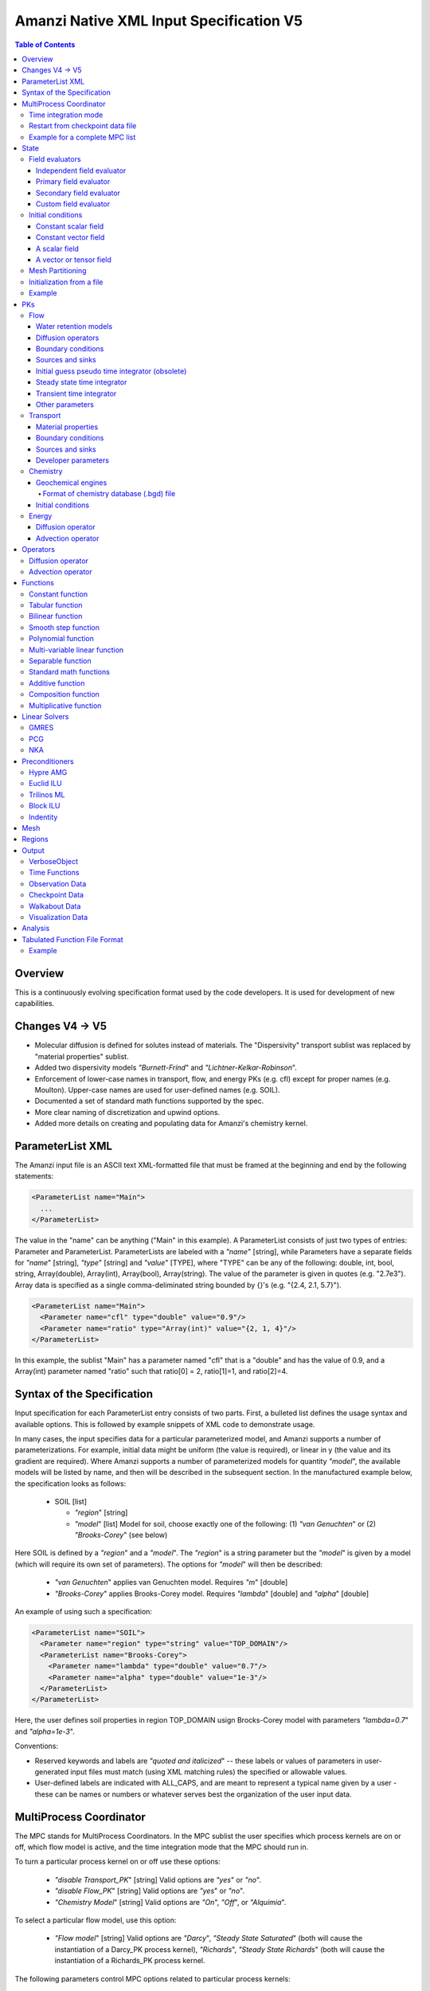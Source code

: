 ========================================
Amanzi Native XML Input Specification V5
========================================

.. contents:: **Table of Contents**


Overview
========
This is a continuously evolving specification format used by
the code developers. It is used for development of new capabilities.

Changes V4 -> V5
================

* Molecular diffusion is defined for solutes instead of materials. 
  The "Dispersivity" transport sublist was replaced by "material properties" 
  sublist.

* Added two dispersivity models `"Burnett-Frind`" and `"Lichtner-Kelkar-Robinson`".

* Enforcement of lower-case names in transport, flow, and energy PKs (e.g. cfl) 
  except for proper names (e.g. Moulton).
  Upper-case names are used for user-defined names (e.g. SOIL).

* Documented a set of standard math functions supported by the spec.

* More clear naming of discretization and upwind options.

* Added more details on creating and populating data for Amanzi's chemistry kernel.


ParameterList XML
=================

The Amanzi input file is an ASCII text XML-formatted file that must be framed 
at the beginning and end by the following statements:

.. code-block:: xml

  <ParameterList name="Main">
    ...
  </ParameterList>

The value in the "name" can be anything ("Main" in this example).  
A ParameterList consists of just two types of entries: Parameter and ParameterList.  
ParameterLists are labeled with a `"name`" [string], while Parameters have a separate 
fields for `"name`" [string], `"type`" [string] and `"value`" [TYPE], where "TYPE" can 
be any of the following: double, int, bool, string, Array(double), Array(int), 
Array(bool), Array(string).  
The value of the parameter is given in quotes (e.g. "2.7e3").  
Array data is specified as a single comma-deliminated string bounded by {}'s (e.g. "{2.4, 2.1, 5.7}").

.. code-block:: xml

  <ParameterList name="Main">
    <Parameter name="cfl" type="double" value="0.9"/>
    <Parameter name="ratio" type="Array(int)" value="{2, 1, 4}"/>
  </ParameterList>

In this example, the sublist "Main" has a parameter named "cfl" that is a "double" and has 
the value of 0.9, and a Array(int) parameter named "ratio" such that ratio[0] = 2, 
ratio[1]=1, and ratio[2]=4.


Syntax of the Specification
===========================

Input specification for each ParameterList entry consists of two parts.  
First, a bulleted list defines the usage syntax and available options.  
This is followed by example snippets of XML code to demonstrate usage.

In many cases, the input specifies data for a particular parameterized model, and Amanzi 
supports a number of parameterizations.  
For example, initial data might be uniform (the value is required), or linear in y (the value 
and its gradient are required).  
Where Amanzi supports a number of parameterized models for quantity `"model`", the available 
models will be listed by name, and then will be described in the subsequent section.  
In the manufactured example below, the specification looks as follows:

  * SOIL [list] 

    * `"region`" [string]

    * `"model`" [list] Model for soil, choose exactly one of the following: (1) `"van Genuchten`" or (2) `"Brooks-Corey`" (see below) 

Here SOIL is defined by a `"region`" and a `"model`".  
The `"region`" is a string parameter but the `"model`" is given by a model (which will 
require its own set of parameters).
The options for `"model`" will then be described:

 * `"van Genuchten`" applies van Genuchten model. Requires `"m`" [double]

 * `"Brooks-Corey`" applies Brooks-Corey model.  Requires `"lambda`" [double] and `"alpha`" [double]

An example of using such a specification:

.. code-block:: xml

    <ParameterList name="SOIL">
      <Parameter name="region" type="string" value="TOP_DOMAIN"/>
      <ParameterList name="Brooks-Corey">
        <Parameter name="lambda" type="double" value="0.7"/>
        <Parameter name="alpha" type="double" value="1e-3"/>
      </ParameterList>   
    </ParameterList>   
 
Here, the user defines soil properties in region TOP_DOMAIN usign
Brocks-Corey model with parameters `"lambda=0.7`" and `"alpha=1e-3`".

Conventions:

* Reserved keywords and labels are `"quoted and italicized`" -- these labels or values of parameters 
  in user-generated input files must match (using XML matching rules) the specified or allowable values.

* User-defined labels are indicated with ALL_CAPS, and are meant to represent a typical name given by 
  a user - these can be names or numbers or whatever serves best the organization of the user input data.



MultiProcess Coordinator
========================

The MPC stands for MultiProcess Coordinators.
In the MPC sublist the user specifies which process kernels are on or off, which 
flow model is active, and the time integration mode that the MPC should run in.

To turn a particular process kernel on or off use these options:

 * `"disable Transport_PK`" [string] Valid options are `"yes`" or `"no`".

 * `"disable Flow_PK`" [string]  Valid options are `"yes`" or `"no`".

 * `"Chemistry Model`" [string] Valid options are `"On`", `"Off`", or `"Alquimia`".

To select a particular flow model, use this option:

 * `"Flow model`" [string] Valid options are `"Darcy`", `"Steady State Saturated`" 
   (both will cause the instantiation of a Darcy_PK process kernel), `"Richards`", 
   `"Steady State Richards`" (both will cause the instantiation of a Richards_PK 
   process kernel.

The following parameters control MPC options related to particular process kernels:

 * `"transport subcycling`" [bool]  Default value is `"false`".

 * `"max chemistry to transport time step ratio`" [double]  Default value is 1.0.

 * `"time integration rescue reduction factor`" [double]  Default value is 0.5.


Time integration mode
---------------------

The list `"MPC`" must have a sublist `"Time Integration Mode`" if flow is enabled.
This sublist must have exactly one of the following three sublists: `"Steady`",
`"Initialize To Steady`", `"Transient with Static Flow`", or `"Transient`". 
The first one is used to find a steady-state solution and terminate the simulation. 
The steady-state calculations starts at time `"Start`" and terminates at time `"End`". 
The corresponding values as well as the initial time step are given in seconds.

.. code-block:: xml

  <ParameterList name="MPC">
    <ParameterList name="Time Integration Mode">
      <ParameterList name="Steady">
        <Parameter name="Start" type="double" value="0.0"/>
        <Parameter name="End" type="double" value="5.0"/>
        <Parameter name="Initial Time Step" type="double" value="0.1"/>
      </ParameterList>
    </ParameterList>
  </ParameterList>

The second time integration mode is used to find a steady-state solution and 
continue with a transient simulation. The transition from a steady-state phase
to a transient phase happens at time `"Switch`".

.. code-block:: xml

  <ParameterList name="MPC">
    <ParameterList name="Time Integration Mode">
      <ParameterList name="Initialize To Steady">
        <Parameter name="Start" type="double" value="0.0"/>
        <Parameter name="Switch" type="double" value="0.5"/>
        <Parameter name="End" type="double" value="5.0"/>
        <Parameter name="Steady Initial Time Step" type="double" value="0.1"/>
        <Parameter name="Transient Initial Time Step" type="double" value="0.1"/>
      </ParameterList>
    </ParameterList>
  </ParameterList>

The third time integration mode is used for a transient simulation only.

.. code-block:: xml

  <ParameterList name="MPC">
    <ParameterList name="Time Integration Mode">
      <ParameterList name="Transient">
        <Parameter name="Start" type="double" value="0.0"/>
        <Parameter name="End" type="double" value="5.0"/>
        <Parameter name="Initial Time Step" type="double" value="0.1"/>
      </ParameterList>
    </ParameterList>
  </ParameterList>

The fourth time integration mode is used for a transient simulation only.
The flow field is static so no flow solver is called during time stepping. 
During initialization the flow field is set in one of two ways: 
(1) A constant Darcy velocity is specified in the initial condition; 
(2) Boundary conditions for the flow (e.g., pressure), along with the 
initial condition for the pressure field are used to solve for the Darcy velocity. 
At present this mode only supports the `"Single Phase`" flow model.

.. code-block:: xml

  <ParameterList name="MPC">
    <ParameterList name="Time Integration Mode">
      <ParameterList name="Transient With Static Flow">
        <Parameter name="Start" type="double" value="0.0"/>
        <Parameter name="End" type="double" value="1e+8"/>
        <Parameter name="Initial Time Step" type="double" value="0.1"/>
      </ParameterList>
    </ParameterList>
  </ParameterList>

Here, we start simulation at time `"Start=0`" and run it for 100 million seconds.
The initial time step is 0.1 seconds.


Restart from checkpoint data file
---------------------------------

A user may request a restart from a Checkpoint Data file by including the MPC sublist 
`"Restart from Checkpoint Data File`". This mode of restarting
will overwrite all other initialization of data that are called out in the input file.
The purpose of restarting Amanzi in this fashion is mostly to continue a run that has been 
terminated because its allocation of time ran out.


* `"Restart from Checkpoint Data File`" [list]

  * `"Checkpoint Data File Name`" [string] File name of the specific checkpoint data file to restart from.

  * `"initialize from checkpoint data file and do not restart`" [bool] (optional) If this is set to false 
    (default), then a restart is performed, if it is set to true, then all fields are initialized from 
    the checkpoint data file.

.. code-block:: xml
  
  <ParameterList name="MPC">
    ...
    <ParameterList name="Restart from Checkpoint Data File">
      <Parameter name="Checkpoint Data File Name" type="string" value="CHECK00123.h5"/>
    </ParameterList>
    ...
  </ParameterList>


In this example, Amanzi is restarted with all state data initialized from file
CHECK00123.h5. All other initialization of field variables that might be called 
out in the input file is ignored.  Recall that the value for the current time and current cycle
is read from the checkpoint file.


Example for a complete MPC list
-------------------------------

The following is an example of a complete MPC list:

.. code-block:: xml

  <ParameterList name="MPC">
    <ParameterList name="Time Integration Mode">
      <ParameterList name="Initialize To Steady">
        <Parameter name="Start" type="double" value="0.0"/>
        <Parameter name="Switch" type="double" value="1e+8"/>
        <Parameter name="End" type="double" value="1e+10"/>
        <Parameter name="Steady Initial Time Step" type="double" value="1.0"/>
        <Parameter name="Transient Initial Time Step" type="double" value="0.1"/>
      </ParameterList>
    </ParameterList>
    <Parameter name="disable Transport_PK" type="string" value="yes"/>
    <Parameter name="Chemistry Model" type="string" value="Off"/>
    <Parameter name="disable Flow_PK" type="string" value="no"/>
    <Parameter name="Flow model" type="string" value="Steady State Saturated"/>
    <ParameterList name="Restart from Checkpoint Data File">
      <Parameter name="Checkpoint Data File Name" type="string" value="steady-checkpoint.h5"/>
    </ParameterList>
    <ParameterList name="VerboseObject">
      <Parameter name="Verbosity Level" type="string" value="high"/>
    </ParameterList>
  </ParameterList>

In this example, we included `"VerboseObject`" sublist. Its parameter `"Verbosity Level`"
controls the number of output messages. Note that higher verbosity levels come with
additional (but usually small) computational overhead. 
Such a sublist can be added safely to various sublists of an XML file.


State
=====

List `"State`" allows the user to initialize various fields and field evaluators 
using a variety of tools. 
A field evaluator is a node in the Phalanx-like dependency tree.
The corresponding sublist of the State is named `"field evaluators`"
The initialization sublist of the State is named `"initial conditions`"

.. code-block:: xml

  <ParameterList name="State">
    <ParameterList name="field evaluators">
       ... list of field evaluators
    </ParameterList>
    <ParameterList name="initial conditions">
       ... initialization of fields
    </ParameterList>
  </ParameterList>


Field evaluators
----------------

Independent field evaluator
...........................

An independent field evaluator has no dependencies and is specified by a function.
It has the following fields.

* `"field evaluator type`" [string] The value of this parameter is used by the factory
  of evaluators. The available option are `"independent variable`", `"primary variable`",
  `"secondary variable`", `"CUSTOM_EVALUATOR`".

* `"function`" [sublist] defines a piecewise function for calculating the independent variable.
  In may contain multiple sublists *DOMAIN* with identical structure.
  
  * `"DOMAIN`" [sublist] defines region and function for calculating the independent variable.

    * `"region`" [string] specifies domain on the function, a single region.

    * `"regions`" [Array(string)] alternative to option *region*, domain on the function consists
      of many regions.

    * `"component`" [string] speficies geometric object associated with the mesh function.
      Available options are `"cell`", `"face`", and `"node`".

    * `"function`" [sublist] defines an analytic function for calculation. Its structure
      is described in the separate section below.

* `"VerboseObject`" [sublist] a standard vebosity object.

.. code-block:: xml

    <ParameterList name="SATURATION">
      <Parameter name="field evaluator type" type="string" value="independent variable"/>
      <ParameterList name="function">
        <ParameterList name="DOMAIN">
          <Parameter name="region" type="string" value="Computational domain"/>
          <Parameter name="component" type="string" value="cell"/>
          <ParameterList name="function">
            <ParameterList name="function-constant">
              <Parameter name="value" type="double" value="0.8"/>
            </ParameterList>
          </ParameterList>
        </ParameterList>
      </ParameterList>
      <ParameterList name="VerboseObject">
        <Parameter name="Verbosity Level" type="string" value="extreme"/>
      </ParameterList>
    </ParameterList>

The indpendet variable *SATURATION* is defined as a cell-based variable with
constant value 0.8.


Primary field evaluator
.......................

The primary field evaluator has no dependencies solved for by a PK.

.. code-block:: xml

    <ParameterList name="PRESSURE">
      <Parameter name="field evaluator type" type="string" value="primary variable"/>
      <ParameterList name="VerboseObject">
        <Parameter name="Verbosity Level" type="string" value="extreme"/>
      </ParameterList>
    </ParameterList>


Secondary field evaluator
.........................


Custom field evaluator
......................


Initial conditions
------------------

Constant scalar field
.....................

A constant field is the global (with respect to the mesh) constant. 
At the moment, the set of such fields includes fluid density 
and fluid viscosity.
The initialization requires to provide a named sublist with a single
parameter `"value`".

.. code-block:: xml

  <ParameterList name="fluid_density">
    <Parameter name="value" type="double" value="998.0"/>
  </ParameterList>


Constant vector field
.....................

A constant vector field is the global (with respect to the mesh) vector constant. 
At the moment, the set of such vector constants includes gravity.
The initialization requires to provide a named sublist with a single
parameter `"Array(double)`". In two dimensions, is looks like

.. code-block:: xml

  <ParameterList name="gravity">
    <Parameter name="value" type="Array(double)" value="{0.0, -9.81}"/>
  </ParameterList>


A scalar field
..............

A variable scalar field is defined by a few functions (labeled for instance,
`"MESH BLOCK i`" with non-overlapping ranges. 
The required parameters for each function are `"region`", `"component`",
and the function itself.

* `"regions`" [Array(string)] list of mesh regions where the function
  should be applied.

* `"component`" [string] specifies a mesh object on which the discrete field 
  is defined.

.. code-block:: xml

  <ParameterList name="porosity"> 
    <ParameterList name="function">
      <ParameterList name="MESH BLOCK 1">
        <Parameter name="regions" type="Array(string)" value="DOMAIN 1"/>
        <Parameter name="component" type="string" value="cell"/>
        <ParameterList name="function">
          <ParameterList name="function-constant">
            <Parameter name="value" type="double" value="0.2"/>
          </ParameterList>
        </ParameterList>
      </ParameterList>
      <ParameterList name="MESH BLOCK 2">
        ...
      </ParameterList>
    </ParameterList>
  </ParameterList>

In this example, the discrete field `"porosity`" has constant value 0.2 in 
each mesh cell of region `"DOMAIN ``". The second mesh block will define
porosity in other mesh regions.


A vector or tensor field
........................

A variable tensor (or vector) field is defined similarly to 
a variable scalar field. 
The difference lies in the definition of the function which
is now a multi-value function.
The required parameters are `"Number of DoFs`" and `"Function type`". 

* `"dot with normal`" [bool] triggers special initialization of a
  vector field such as the darcy flux. This field is defined by
  projection of a vector field on face normals.

.. code-block:: xml

  <ParameterList name="darcy_flux">
    <Parameter name="dot with normal" type="bool" value="true"/>
    <ParameterList name="function">
      <ParameterList name="MESH BLOCK 1">
        <Parameter name="regions" type="Array(string)" value="{ALL DOMAIN}"/>
        <Parameter name="component" type="string" value="face"/>
        <ParameterList name="function">
          <Parameter name="Number of DoFs" type="int" value="2"/>
          <Parameter name="Function type" type="string" value="composite function"/>
          <ParameterList name="DoF 1 Function">
            <ParameterList name="function-constant">
              <Parameter name="value" type="double" value="0.002"/>
            </ParameterList>
          </ParameterList>
          <ParameterList name="DoF 2 Function">
            <ParameterList name="function-constant">
              <Parameter name="value" type="double" value="0.001"/>
            </ParameterList>
          </ParameterList>
        </ParameterList>
      </ParameterList>
    </ParameterList>
  </ParameterList>

In this example the constant vector (0.002, 0.001) is dotted with the face 
normal producing one number per mesh face.
changing value of `"dot with normal`" to false will produce a vector 


Mesh Partitioning
-----------------

Amanzi's state has a number of tools to verify completeness of initial data.
This is done using sublist `"mesh partitions`". 
Each sublist in there must have parameter `"region list`" specifying
regions that define unique partition of the mesh.

.. code-block:: xml

    <ParameterList name="mesh partitions">
      <ParameterList name="MATERIALS">
        <Parameter name="region list" type="Array(string)" value="{region1, region2, region3}"/>
      </ParameterList>
    </ParameterList>

In this example, we verify that three mesh regions cover the mesh without overlaps.
If so, all material fields, e.g. porosity, will be initialized properly.


Initialization from a file
--------------------------

Some data can be initialized from files. Additional sublist has to be added to
named sublist of the `"State`" list with the file name and the name of an attribute. 
For a serial run, the file extension must be `".exo`". 
For a parallel run, it must be `".par`".

.. code-block:: xml

  <ParameterList name="permeability">
    <ParameterList name="exodus file initialization">
      <Parameter name="file" type="string" value="mesh_with_data.exo"/>
      <Parameter name="attribute" type="string" value="perm"/>
    </ParameterList>
  </ParameterList>


Example
-------

The complete example of a state initialization is below. Note that
`"MATERIAL 1`" and `"MATERIAL 2`" must be valid labels of regions.

.. code-block:: xml

  <ParameterList name="state">
    <ParameterList name="initial conditions">
      <ParameterList name="fluid_density">
        <Parameter name="value" type="double" value="998.0"/>
      </ParameterList>

      <ParameterList name="fluid_viscosity">
        <Parameter name="value" type="double" value="0.001"/>
      </ParameterList>

      <ParameterList name="gravity">
        <Parameter name="value" type="Array(double)" value="{0.0, -9.81}"/>
      </ParameterList>

      <ParameterList name="porosity"> <!-- pressure is done similarly -->
        <ParameterList name="function">
          <ParameterList name="domain">
            <Parameter name="regions" type="Array(string)" value="Computational domain"/>
            <Parameter name="component" type="string" value="cell"/>
            <ParameterList name="function">
              <ParameterList name="function-constant">
                <Parameter name="value" type="double" value="0.2"/>
              </ParameterList>
            </ParameterList>
          </ParameterList>
        </ParameterList>
      </ParameterList>

      <ParameterList name="permeability">
        <ParameterList name="function">
          <ParameterList name="MESH BLOCK 1">
            <Parameter name="regions" type="Array(string)" value="MATERIAL 1"/>
            <Parameter name="component" type="string" value="cell"/>
            <ParameterList name="function">
              <Parameter name="Function type" type="string" value="composite function"/>
              <Parameter name="Number of DoFs" type="int" value="2"/>
              <ParameterList name="DoF 1 Function">
                <ParameterList name="function-constant">
                  <Parameter name="value" type="double" value="1e-12"/>
                </ParameterList>
              </ParameterList>
              <ParameterList name="DoF 2 Function">
                <ParameterList name="function-constant">
                  <Parameter name="value" type="double" value="1e-13"/>
                </ParameterList>
              </ParameterList>
            </ParameterList>
          </ParameterList>
          <ParameterList name="MESH BLOCK 2">
            <Parameter name="regions" type="Array(string)" value="MATERIAL 2"/>
            <Parameter name="component" type="string" value="cell"/>
            <ParameterList name="function">
              <Parameter name="Function type" type="string" value="composite function"/>
              <Parameter name="Number of DoFs" type="int" value="2"/>
              <ParameterList name="DoF 1 Function">
                <ParameterList name="function-constant">
                  <Parameter name="value" type="double" value="2e-13"/>
                </ParameterList>
              </ParameterList>
              <ParameterList name="DoF 2 Function">
                <ParameterList name="function-constant">
                  <Parameter name="value" type="double" value="2e-14"/>
                </ParameterList>
              </ParameterList>
            </ParameterList>
          </ParameterList>
        </ParameterList>
      </ParameterList>
    </ParameterList>
  </ParameterList>


PKs
===

Flow
----

Flow sublist includes exactly one sublist, either `"Darcy problem`" or `"Richards problem`".
Structure of both sublists is quite similar. We make necessary comments on their differences.

Water retention models
......................

User defines water retention models in sublist `"water retention models`". 
It contains as many sublists, 
e.g. `"SOIL_1`", `"SOIL_2`", etc, as there are different soils. 
This list is required for `"Richards problem`" only.
 
The water retention models are associated with non-overlapping regions. Each of the sublists (e.g. `"Soil 1`") 
includes a few mandatory parameters: region name, model name, and parameters for the selected model.
The available models are `"van Genuchten`", `"Brooks Corey`", and `"fake`". 
The later is used only to set up a simple analytic solution for convergence study. 
The available models for the relative permeability are `"Mualem`" (default) and `"Burdine`".

Amanzi performs rudimentary checks of validity of the provided parameters. 
The relative permeability curves can be calculated and saved in an ASCI file 
if the list `"output`" is provided. This list has two mandatory parameters:

* `"file`" [string] A user defined file name. It should be different for 
  each soil. 

* `"number of points`" [int] A number of data points. 
  Each file will contain a table with three columns: saturation, relative permeability, and
  capillary pressure. The data points are equidistributed between the residual saturation
  and 1.

.. code-block:: xml

  <ParameterList name="water retention models">
    <ParameterList name="SOIL_1">
      <Parameter name="region" type="string" value="TOP HALF"/>
      <Parameter name="water retention model" type="string" value="van Genuchten"/>
      <Parameter name="van Genuchten alpha" type="double" value="0.000194"/>
      <Parameter name="van Genuchten m" type="double" value="0.28571"/>
      <Parameter name="van Genuchten l" type="double" value="0.5"/>
      <Parameter name="residual saturation" type="double" value="0.103"/>
      <Parameter name="relative permeability model" type="string" value="Mualem"/>
      <ParameterList name="output">
        <Parameter name="file" type="string" value="soil1.txt"/>
        <Parameter name="number of points" type="int" value="1000"/>
      </ParameterList>
    </ParameterList>

    <ParameterList name="SOIL_2">
      <Parameter name="region" type="string" value="BOTTOM HALF"/>
      <Parameter name="water retention model" type="string" value="Brooks Corey"/>
      <Parameter name="Brooks Corey lambda" type="double" value="0.0014"/>
      <Parameter name="Brooks Corey alpha" type="double" value="0.000194"/>
      <Parameter name="Brooks Corey l" type="double" value="0.51"/>
      <Parameter name="residual saturation" type="double" value="0.103"/>
      <Parameter name="regularization interval" type="double" value="0.0"/>
      <Parameter name="relative permeability model" type="string" value="Burdine"/>
    </ParameterList>
  </ParameterList>

In this example, we define two different water retention models in two soils.


Diffusion operators
...................

Operators sublist describes the PDE structure of the flow, specifies a discretization
scheme, and selects assembling schemas for matrices and preconditioners.

* `"operators`" [sublist] 

  * `"diffusion operator`" [sublist] defines parameters for generating and assembling diffusion matrix.

    * `"matrix`" [sublist] defines parameters for generating and assembling diffusion matrix. See section
      describing operators. 
      When `"Richards problem`" is selected, Flow PK sets up proper value for parameter `"upwind method`" of 
      this sublist.

    * `"preconditioner`" [sublist] defines parameters for generating and assembling diffusion 
      matrix that is used to create preconditioner. 
      This sublist is ignored inside sublist `"Darcy problem`".
      Since update of preconditioner can be lagged, we need two objects called `"matrix`" and `"preconditioner`".
      When `"Richards problem`" is selected, Flow PK sets up proper value for parameter `"upwind method`" of 
      this sublist.

    * `"upwind`" [sublist] defines upwind method for relative permeability.

      * `"upwind method`" [string] specifies a method for treating nonlinear diffusion coefficient.
        Available options are `"standard`", `"divk`" (default), and `"second-order`" (experimental). 

      * `"upwind NAME parameters`" [sublist] defines parameters for upwind method `"NAME`".

        * `"tolerance`" [double] specifies relative tolerance for almost zero local flux. In such
          a case the flow is assumed to be parallel to a mesh face. Default value is 1e-12.

        * `"reconstruction method`" [string] defines a reconstruction method for the second-order upwind.

        * `"limiting method`" [string] defines limiting method for the second-order upwind.

.. code-block:: xml

    <ParameterList name="operators">
      <ParameterList name="diffusion operator">
        <ParameterList name="matrix">
          <Parameter name="discretization primary" type="string" value="monotone mfd"/>
          <Parameter name="discretization secondary" type="string" value="optimized mfd scaled"/>
          <Parameter name="schema" type="Array(string)" value="{face, cell}"/>
          <Parameter name="preconditioner schema" type="Array(string)" value="{face}"/>
          <Parameter name="gravity" type="bool" value="true"/>
          <!--Parameter name="upwind method" type="string" value="standard"/-->  <!--redefined internally-->
        </ParameterList>
        <ParameterList name="preconditioner">
          <Parameter name="discretization primary" type="string" value="monotone mfd"/>
          <Parameter name="discretization secondary" type="string" value="optimized mfd scaled"/>
          <Parameter name="schema" type="Array(string)" value="{face, cell}"/>
          <Parameter name="preconditioner schema" type="Array(string)" value="{face}"/>
          <Parameter name="gravity" type="bool" value="true"/>
          <Parameter name="newton correction" type="string" value="approximate jacobian"/>
          <!--Parameter name="upwind method" type="string" value="standard"/-->  <!--redefined internally-->
        </ParameterList>

        <ParameterList name="upwind">
          <Parameter name="upwind method" type="string" value="standard"/>
          <ParameterList name="upwind standard parameters">
             <Parameter name="tolerance" type="double" value="1e-12"/>
          </ParameterList>
        </ParameterList>
      </ParameterList>
    </ParameterList>

This example creates a p-lambda system, i.e. the pressure is
discretized in mesh cells and on mesh faces. 
The preconditioner is defined on faces only, i.e. cell-based unknowns
are elliminated explicitly and the preconditioner is applied to the
Schur complement.


Boundary conditions
...................

Boundary conditions are defined in sublist `"boundary conditions`". Four types of boundary 
conditions are supported.
In addition, a boundary condition may support a submodel. 
A submodel is defined by additional parameters as described below. 

* `"pressure`" [list] Dirichlet boundary condition, a pressure is prescribed on a surface region. 

* `"mass flux`" [list] Neumann boundary condition, an outward mass flux is prescribed on a surface region.
  This is the default boundary condition. If no condition is specified on a mesh face, zero flux 
  boundary condition is used. 

  * `"rainfall`" [bool] indicates that the mass flux is defined with respect to the gravity 
    vector and the actual influx depends on boundary slope. Default value is `"false`".

* `"static head`" [list] Dirichlet boundary condition, the hydrostatic pressure is prescribed on a surface region.

  * `"relative to top`" [bool] indicates that the static head is defined with respect
    to the top boundary (a curve in 3D) of the specified regions. Support of 2D is turned off.
    Default value is `"false`". 

  * `"no flow above water table`" [bool] indicates that no-flow (Neumann) boundary condition 
    has to be used above the water table. This switch uses the pressure value at a face
    centroid. Default is `"false`".

* `"seepage face`" [list] Seepage face boundary condition, a dynamic combination of the `"pressure`" and 
  `"mass flux`" boundary conditions on a region. 
  The atmospheric pressure is prescribed if internal pressure is higher. Otherwise, the outward mass flux is prescribed. 

  * `"reference pressure`" [double] defaults to the atmospheric pressure. 

  * `"rainfall`" [bool] indicates that the mass flux is defined with respect to the gravity 
    vector and the actual influx depends on boundary slope. Default value is `"false`".

  * `"submodel`" [string] indicates different models for the seepage face boundary condition.
    It can take values `"PFloTran`" and `"FACT`". The first option leads to a 
    discontinuous change of the boundary condition type from the infiltration to pressure. 
    The second option is described in the document on mathematical models. 
    It employs a smooth transition from the infiltration 
    to mixed boundary condition. Default is `"PFloTran`".

.. code-block:: xml

     <ParameterList name="boundary conditions">
       <ParameterList name="pressure">
         <ParameterList name="BC 0">
           <Parameter name="regions" type="Array(string)" value="{WEST_SIDE}"/>
           <ParameterList name="boundary pressure">
             <ParameterList name="function-constant">
               <Parameter name="value" type="double" value="101325.0"/>
             </ParameterList>
           </ParameterList>
         </ParameterList>
       </ParameterList>

       <ParameterList name="mass flux">
         <ParameterList name="BC 1">
           <Parameter name="regions" type="Array(string)" value="{NORTH_SIDE, SOUTH_SIDE}"/>
           <Parameter name="rainfall" type="bool" value="false"/>
           <ParameterList name="outward mass flux">
             <ParameterList name="function-constant">
               <Parameter name="value" type="double" value="0.0"/>
             </ParameterList>
           </ParameterList>
         </ParameterList>
       </ParameterList>

       <ParameterList name="static head">
         <ParameterList name="BC 2">
           <Parameter name="regions" type="Array(string)" value="{EAST_SIDE}"/>
           <Parameter name="relative to top" type="bool" value="true"/>
           <ParameterList name="water table elevation">
             <ParameterList name="function-constant">
               <Parameter name="value" type="double" value="10.0"/>
             </ParameterList>
           </ParameterList>
         </ParameterList>
       </ParameterList>

       <ParameterList name="seepage face">
         <Parameter name="reference pressure" type="double" value="101325.0"/>
         <ParameterList name="BC 3">
           <Parameter name="regions" type="Array(string)" value="{EAST_SIDE_BOTTOM}"/>
           <Parameter name="rainfall" type="bool" value="true"/>
           <Parameter name="submodel" type="string" value="PFloTran"/>
           <ParameterList name="outward mass flux">
             <ParameterList name="function-constant">
               <Parameter name="value" type="double" value="1.0"/>
             </ParameterList>
           </ParameterList>
         </ParameterList>
       </ParameterList>
     </ParameterList>

This example includes all four types of boundary conditions. The boundary of a square domain 
is split into six pieces. Constant function is used for simplicity and can be replaced by any
of the other available functions.


Sources and sinks
.................

The external sources and sinks are typically pumping wells. The structure
of sublist `"source terms`" mimics that of boundary conditions. 
Again, constant functions can be replaced by any of the available time-functions.

* `"regions`" [Array(string)] list of regions where source is defined.

* `"spatial distribution method`" [string] identifies a method for distributing
  source Q over the specified regions. The available options are `"volume`",
  `"none`", and `"permeability`". For option `"none`" the source term Q is measured
  in [kg/m^3/s]. For the other options, it is measured in [kg/s]. When the source function
  is defined over a few regions, Q will be distributed independently over each region.
  Default is `"none`".

* `"submodel`" [string] refines definition of source. Available options are `"rate`"
  and `"integrand`". The first option defines rate of change `q`, the second one 
  defines integrand `Q` of a rate `Q = dq/dt`. Default is `"rate`".

.. code-block:: xml

     <ParameterList name="source terms">
       <ParameterList name="SRC 0">
         <Parameter name="regions" type="Array(string)" value="{WELL_EAST}"/>
         <Parameter name="spatial distribution method" type="string" value="volume"/>
         <Parameter name="submodel" type="string" value="rate"/>
         <ParameterList name="sink">
           <ParameterList name="function-constant">
             <Parameter name="value" type="double" value="-0.1"/>
           </ParameterList>
         </ParameterList>
       </ParameterList>

       <ParameterList name="SRC 1">
         <Parameter name="regions" type="Array(string)" value="{WELL_WEST}"/>
         <Parameter name="spatial distribution method" type="string" value="permeability"/>
         <ParameterList name="sink">
           <ParameterList name="function-constant">
             <Parameter name="value" type="double" value="-0.2"/>
           </ParameterList>
         </ParameterList>
       </ParameterList>
     </ParameterList>


Initial guess pseudo time integrator (obsolete)
...............................................

The sublist `"initial guess pseudo time integrator`" defines parameters controlling linear and 
nonlinear solvers during calculation of an initial guess.
This sublist will disappear as nonlinear solvers become more mature.
Detailed description of parameters is in the next two subsections.

.. code-block:: xml

   <ParameterList name="initial guess pseudo time integrator">
     <Parameter name="time integration method" type="string" value="Picard"/>
     <Parameter name="error control options" type="Array(string)" value="{pressure}"/>
     <Parameter name="linear solver" type="string" value="GMRES_with_ML"/>

     <ParameterList name="initialization">
       <Parameter name="method" type="string" value="saturated solver"/>
       <Parameter name="linear solver" type="string" value="PCG_with_AMG"/>
       <Parameter name="clipping saturation value" type="double" value="0.9"/>
     </ParameterList>

     <ParameterList name="pressure-lambda constraints">
       <Parameter name="method" type="string" value="projection"/>
       <Parameter name="inflow krel correction" type="bool" value="false"/>
       <Parameter name="linear solver" type="string" value="PCG_with_AMG"/>
     </ParameterList>

     <ParameterList name="Picard">
       <ParameterList name="Picard parameters">
         <Parameter name="convergence tolerance" type="double" value="1e-08"/>
         <Parameter name="maximum number of iterations" type="int" value="400"/>
       </ParameterList>
     </ParameterList>
   </ParameterList>


Steady state time integrator
............................

The sublist `"steady state time integrator`" defines parameters controlling linear and 
nonlinear solvers during steady state time integration. 
We break this long sublist into smaller parts. 
The first part controls preliminary steps in the time integrator.

* `"error control options`" [Array(string)] lists various error control options. 
  A nonlinear solver is terminated when all listed options are passed. 
  The available options are `"pressure`", `"saturation`", and `"residual`". 
  All errors are relative, i.e. dimensionless. 
  The error in pressure is compared with capillary pressure plus atmospheric pressure. 
  The other two errors are compared with 1. 
  The option `"pressure`" is always active during steady-state time integration.
  The option  `"saturation`" is always active during transient time integration.

* `"preconditioner`" [string] specifies preconditioner for nonlinear solvers.

* `"initialization`" [list] defines parameters for calculating initial pressure guess.
  It can be used to obtain pressure field which is consistent with the boundary conditions.
  Default is empty list.

  * `"method`" [string] is a placeholder for different initialization methods. Now, the only
    available option is `"saturated solver`" which lead to solving a Darcy problem.

  * `"linear solver`" [string] refers to a solver sublist of the list `"Solvers`".

  * `"clipping saturation value`" [double] is an experimental option. It is used 
    after pressure initialization to cut-off small values of pressure.
    The new pressure is calculated based of the provided saturation value. Default is 0.6.

  * `"clipping pressure value`" [double] is an experimental option. It is used 
    after pressure initialization to cut-off small values of pressure below the provided
    value.

* `"enforce pressure-lambda constraints`" [list] each time the time integrator is 
  restarted, we need to re-enforce the pressure-lambda relationship for new boundary conditions. 
  Default is empty list.

  * `"method`" [string] is a placeholder for different algorithms. Now, the only 
    available option is `"projection`" which is default.

  * `"linear solver`" [string] refers to a solver sublist of the list `"Solvers`".

  * `"inflow krel correction`" [bool] estimates relative permeability on inflow 
    mesh faces. This estimate is more reliable than the upwinded relative permeability
    value, especially in steady-state calculations.

.. code-block:: xml

   <ParameterList name="steady state time integrator">
     <Parameter name="error control options" type="Array(string)" value="{pressure, saturation}"/>
     <Parameter name="linear solver" type="string" value="GMRES_with_AMG"/>
     <Parameter name="preconditioner" type="string" value="HYPRE_AMG"/>

     <ParameterList name="initialization">
       <Parameter name="method" type="string" value="saturated solver"/>
       <Parameter name="linear solver" type="string" value="PCG_with_AMG"/>
       <Parameter name="clipping pressure value" type="double" value="50000.0"/>
     </ParameterList>

     <ParameterList name="pressure-lambda constraints">
       <Parameter name="method" type="string" value="projection"/>
       <Parameter name="inflow krel correction" type="bool" value="false"/>
       <Parameter name="linear solver" type="string" value="PCG_with_AMG"/>
     </ParameterList>
   </ParameterList>

A specific time integration method is invoked by parameter `"time integration method`".
The available options are `"BDF1`" and `"Picard`".
The time step change is controlled by parameter `"time step controller type`".
Available options are `"fixed`", `"standard`", `"smarter`", and `"adaptive`".
The later is under development and is based on a posteriori error estimates.

* `"max preconditioner lag iterations`" [int] specifies frequency of 
  preconditioner recalculation.

* `"extrapolate initial guess`" [bool] identifies forward time extrapolation
  of the initial guess. Default is `"true`".

* `"restart tolerance relaxation factor`" [double] changes the nonlinear
  tolerance. The time integrator is usually restarted when a boundary condition 
  changes drastically. It may be beneficial to loosen the nonlinear 
  tolerance on the first several time steps after the time integrator restart. 
  The default value is 1, while reasonable values maybe as large as 1000. 

* `"restart tolerance relaxation factor damping`" controls how fast the loosened 
  nonlinear tolerance will revert back to the one specified in `"nonlinear tolerance"`.
  If the nonlinear tolerance is `"tol`", the relaxation factor is `"factor`", and 
  the damping is `"d`", and the time step count is `"n`" then the actual nonlinear 
  tolerance is `"tol * max(1.0, factor * d ** n)`".
  The default value is 1, while reasonable values are between 0 and 1.

* `"time step increase factor`" [double] defines geometric grow rate for the
  initial time step. This factor is applied when nonlinear solver converged
  in less than `"min iterations`" iterations. Default is 1.0.

* `"time step reduction factor`" [double] defines abrupt time step reduction
  when nonlinear solver failed or did not converge in  `"max iterations`" iterations.

* `"max time step`" [double] is the maximum allowed time step.

* `"min time step`" [double] is the minimum allowed time step.

.. code-block:: xml

   <ParameterList name="steady state time integrator">
     <Parameter name="max preconditioner lag iterations" type="int" value="5"/>
     <Parameter name="extrapolate initial guess" type="bool" value="true"/>
     <Parameter name="restart tolerance relaxation factor" type="double" value="1000.0"/>
     <Parameter name="restart tolerance relaxation factor damping" type="double" value="0.9"/>

     <Parameter name="time integration method" type="string" value="BDF1"/>
     <ParameterList name="BDF1">
       <Parameter name="timestep controller type" type="string" value="standard"/>
       <ParameterList name="timestep controller standard parameters">
         <Parameter name="min iterations" type="int" value="10"/>
         <Parameter name="max iterations" type="int" value="15"/>
         <Parameter name="time step increase factor" type="double" value="1.2"/>
         <Parameter name="time step reduction factor" type="double" value="0.5"/>
         <Parameter name="max time step" type="double" value="1e+9"/>
         <Parameter name="min time step" type="double" value="0.0"/>
       </ParameterList>
     </ParameterList>
   </ParameterList>

In this example, the time step is increased by factor 1.2 when the nonlinear
solver converges in 10 or less iterations. 
The time step is not changed when the number of nonlinear iterations is
between 11 and 15.
The time step will be cut twice if the number of nonlinear iterations exceeds 15.

Amanzi supports a few nonlinear solvers described in details in a separate section.
Here, we recall parameters used in the NKA solver.

* `"solver type`" [string] defines nonlinear solver used on each time step for
  a nonlinear algebraic system :math:`F(x) = 0`. 
  The available options `"nka`" and `"Newton`".

* `"nka parameters`" [list] internal parameters for the nonlinear solver NKA.

  * `"nonlinear tolerance`" [double] is the convergence tolerance.

  * `"limit iterations`" [int] is the maximum allowed number of iterations.

  * `"diverged tolerance`" [double] is the maximum allowed error norm.

  * `"diverged l2 tolerance`" [double] is the maximum allowed relative L2 error norm.
    At the moment it is to prevent overflow only in the first NKA increment.

  * `"max du growth factor`" [double] limits the maximum change of the norm of
    the increment `du` during one nonlinear iteration step. 

  * `"max divergent iterations`" [int] limits the number of times the error
    can jump up during sequence of nonlinear iterations.

  * `"max nka vectors`" [int] is the size of the Krylov space.

  * `"modify correction`" [bool] allows to change (e.g. clip or damp) 
    the NKA or Newton correction. This is the experimental option with default `"false`".


.. code-block:: xml

     <ParameterList name="BDF1">
       <Parameter name="solver type" type="string" value="nka"/>
       <ParameterList name="nka parameters">
         <Parameter name="nonlinear tolerance" type="double" value="1e-5"/>
         <Parameter name="limit iterations" type="int" value="30"/>
         <Parameter name="diverged tolerance" type="double" value="1e+10"/>
         <Parameter name="diverged l2 tolerance" type="double" value="1e+5"/>
         <Parameter name="max du growth factor" type="double" value="1e+5"/>
         <Parameter name="max divergent iterations" type="int" value="3"/>
         <Parameter name="max nka vectors" type="int" value="10"/>
         <Parameter name="modify correction" type="bool" value="false"/>
         <ParameterList name="VerboseObject">
         <Parameter name="Verbosity Level" type="string" value="high"/>
         </ParameterList>
       </ParameterList>
     </ParameterList>

The remaining parameters in the time integrator sublist include 
those needed for unit tests, and future code development. 

.. code-block:: xml

   <ParameterList name="steady state time integrator">
     <ParameterList name="obsolete parameters">
       <Parameter name="start time" type="double" value="0.0"/>
       <Parameter name="end time" type="double" value="100.0"/>
       <Parameter name="maximum number of iterations" type="int" value="400"/>
       <Parameter name="error abs tol" type="double" value="1"/>
       <Parameter name="error rel tol" type="double" value="0"/>
     </ParameterList>
   </ParameterList>


Transient time integrator
.........................

The sublist `"transient time integrator`" defines parameters controlling linear and 
nonlinear solvers during transient time integration. Its parameters are similar to 
that in the sublist `"steady state time integrator`".
Here is a short example:
Note that the transient time integrator can be restarted multiple times, 
preferably every time a simulation goes through a stress test (e.g. external sourced 
are turning on and off abruptly).
If a non-empty `"initialization`" list is specified, it will be executed only once.

.. code-block:: xml

   <ParameterList name="transient time integrator">
     <Parameter name="time integration method" type="string" value="BDF1"/>
     <Parameter name="error control options" type="Array(string)" value="{pressure, saturation}"/>
     <Parameter name="linear solver" type="string" value="GMRES_with_AMG"/>
     <Parameter name="time stepping strategy" type="string" value="adaptive"/>

     <ParameterList name="pressure-lambda constraints">
       <Parameter name="method" type="string" value="projection"/>
       <Parameter name="linear solver" type="string" value="PCG_with_AMG"/>
     </ParameterList>

     <ParameterList name="BDF1">
       ...
     </ParameterList>
   </ParameterList>


Other parameters
................

The remaining `"Flow`" parameters are

* `"atmospheric pressure`" [double] defines the atmospheric pressure, [Pa].

* `"absolute permeability coordinate system`" [string] defines coordinate system
  for calculating absolute permeability. The available options are `"cartesian`"
  and `"layer`".

* `"relative permeability`" [string] defines a method for calculating the *upwinded* 
  relative permeability. The available options are: `"upwind: gravity`", 
  `"upwind: darcy velocity`" (default), `"upwind: amanzi", `"upwind: artificial diffusion`" (experimental), 
  `"other: harmonic average`", and `"other: arithmetic average`".

* `"upwind update`" [string] defines frequency of recalculating Darcy flux inside
  nonlinear solver. The available options are `"every time step`" and `"every nonlinear iteration`".
  The first option freezes the Darcy flux for the whole time step. The second option
  updates it on each iteration of a nonlinear solver. The second option is recommended
  for the New ton solver. It may impact significantly upwinding of the relative permeability 
  and convergence rate of this solver.

* `"clipping parameters`"[list] defines how corrections in nonlinear solver modified (clipped)

.. code-block:: xml

   <ParameterList name="Richards problem">
     <ParameterList name="clipping parameters">
        <Parameter name="maximum saturation change" type="double" value="0.25"/>
        <Parameter name="pressure damping factor" type="double" value="0.5"/>
     </ParameterList>	
   </ParameterList>	

* `"plot time history`" [bool] produces an ASCII file with time history when exists.

* `"VerboseObject`" [list] defines default verbosity level for the process kernel.
  If it does not exists, it will be created on a fly and verbosity level will be set to `"high`".

.. code-block:: xml

  <ParameterList name="Flow">
    <ParameterList name="Richards problem">
      <Parameter name="atmospheric pressure" type="double" value="101325.0"/>
      <Parameter name="relative permeability" type="string" value="upwind with Darcy flux"/>
      <Parameter name="upwind update" type="string" value="every timestep"/>

      <ParameterList name="VerboseObject">
        <Parameter name="Verbosity Level" type="string" value="medium"/>
      </ParameterList>
    </ParameterList>
  </ParameterList>



Transport
---------

The transport component of Amanzi performs advection of aqueous and gaseous
components and their dispersion and diffusion. 
The main parameters control temporal stability, spatial 
and temporal accuracy, and verbosity:

* `"cfl`" [double] Time step limiter, a number less than 1. Default value is 1.
   
* `"spatial discretization order`" [int] Defines accuracy of spartial dscretization.
  It allows values 1 or 2. Default value is 1. 
  
* `"temporal discretization order`" [int] Defines accuracy of temporal discretization.
  It allows values 1 or 2. Default value is 1.

* `"solver`" [string] Specifies the dispersion/diffusion solver.

* `"number of aqueous components`" [int] Define the total number of aqueous components. 
  Default value is the total number of components.

* `"number of gaseous components`" [int] Define the total number of gaseous components. 
  Default value is 0.
   
* `"VerboseObject`" [list] Defines verbosity level for the process kernel.
  Default value is `"medium`".

.. code-block:: xml

   <ParameterList name="Transport">
     <Parameter name="cfl" type="double" value="1.0"/>
     <Parameter name="spatial discretization order" type="int" value="1"/>
     <Parameter name="temporal discretization order" type="int" value="1"/>
     <Parameter name="advection limiter" type="string" value="tensorial"/>

     <Parameter name="solver" type="string" value="PCG_SOLVER"/>

     <ParameterList name="VerboseObject">
       <Parameter name="Verbosity Level" type="string" value="high"/>
     </ParameterList>
   </ParameterList>  


Material properties
...................

The material properties include dispersivity model and diffusion parameters 
for aqueous and gaseous phases.
The dispersivity is defined as a soil property. 
The diffusivity is defined independently for each solute.

* SOIL [list] Defines material properties.
  
  * `"region`" [Array(string)] Defines geometric regions for material SOIL.
  * `"model`" [string] Defines dispersivity model, choose eactly one of the following: `"scalar`", `"Bear`",
    `"Burnett-Frind`", or `"Lichtner-Kelkar-Robinson`".
  * `"parameters for MODEL`" [sublist] where `"MODEL`" is the model name.
    For model `"scalar`", the following options must be specified:

      * `"alpha`" [double] defines dispersion in all directions. 

    For model `"Bear`", the following options must be specified:

      * `"alphaL`" [double] defines dispersion in the direction of Darcy velocity.
      * `"alphaT`" [double] defines dispersion in the orthogonal direction.
    
    For model `"Burnett-Frind`", the following options must be specified:

      * `"alphaL`" [double] defines the longitudinal dispersion in the direction of Darcy velocity.
      * `"alphaTH`" [double] Defines the transverse dispersion in the horizonla direction orthogonal directions.
      * `"alphaTV`" [double] Defines dispersion in the orthogonal directions.
        When `"alphaTH`" equals to `"alphaTV`", we obtain dispersion in the direction of the Darcy velocity.
        This and the above parameters must be defined for `"Burnett-Frind`" and `"Lichtner-Kelkar-Robinson`" models.

    For model `"Lichtner-Kelker-Robinson`", the following options must be specified:

      * `"alphaLH`" [double] defines the longitudinal dispersion in the horizontal direction.
      * `"alphaLV`" [double] Defines the longitudinal dispersion in the vertical direction.
        When `"alphaLH`" equals to `"alphaLV`", we obtain dispersion in the direction of the Darcy velocity.
        This and the above parameters must be defined for `"Burnett-Frind`" and `"Lichtner-Kelker-Robinson`" models.
      * `"alphaTH`" [double] Defines the transverse dispersion in the horizonla direction orthogonal directions.
      * `"alphaTV`" [double] Defines dispersion in the orthogonal directions.
        When `"alphaTH`" equals to `"alphaTV`", we obtain dispersion in the direction of the Darcy velocity.
        This and the above parameters must be defined for `"Burnett-Frind`" and `"Lichtner-Kelker-Robinson`" models.

  * `"aqueous tortuosity`" [double] Defines tortuosity for calculating diffusivity of liquid solutes.
  * `"gaseous tortuosity`" [double] Defines tortuosity for calculating diffusivity of gas solutes.
 
Three examples are below:

.. code-block:: xml

   <ParameterList name="material properties">
     <ParameterList name="WHITE SOIL">
       <Parameter name="regions" type="Array(string)" value="{TOP_REGION, BOTTOM_REGION}"/>
       <Parameter name="model" type="string" value="Bear"/>
       <ParameterList name="parameters for Bear">
         <Parameter name="alphaL" type="double" value="1e-2"/>
         <Parameter name="alphaT" type="double" value="1e-5"/>
       <ParameterList>
       <Parameter name="aqueous tortuosity" type="double" value="1.0"/>       
       <Parameter name="gaseous tortuosity" type="double" value="1.0"/>       
     </ParameterList>  
     
     <ParameterList name="GREY SOIL">
       <Parameter name="regions" type="Array(string)" value="{MIDDLE_REGION}"/>
       <Parameter name="model" type="string" value="Burnett-Frind"/>
       <ParameterList name="parameters for Burnett-Frind">
         <Parameter name="alphaL" type="double" value="1e-2"/>
         <Parameter name="alphaTH" type="double" value="1e-3"/>
         <Parameter name="alphaTV" type="double" value="2e-3"/>
       <ParameterList>
       <Parameter name="aqueous tortuosity" type="double" value="0.5"/>
       <Parameter name="gaseous tortuosity" type="double" value="1.0"/>       
     </ParameterList>  
   </ParameterList>  


* `"molecular diffusion`" [list] Defines names of solutes in aqueous and gaseous phases and related
  diffusivity values.

.. code-block:: xml

   <ParameterList name="molecular diffusion">
     <Parameter name="aqueous names" type=Array(string)" value="{Tc-98,Tc-99}"/>
     <Parameter name="aqueous values" type=Array(double)" value="{1e-8,1e-9}"/>

     <Parameter name="gaseous names" type=Array(string)" value="{C02}"/>
     <Parameter name="gaseous values" type=Array(double)" value="{1e-8}"/>
   </ParameterList>  


Boundary conditions
...................

For the advective transport, the boundary conditions must be specified on inflow parts of the
boundary. If no value is prescribed through the XML input, the zero influx boundary condition
is used. Note that the boundary condition is set up separately for each component.
The structure of boundary conditions is aligned with that used for Flow and
allows us to define spatially variable boundary conditions. 

* `"boundary conditions`" [list]

 * `"concentration`" [list] This is a reserved keyword.
   
  * "COMP" [list] Contains a few sublists (e.g. BC_1, BC_2) for boundary conditions.
 
    * "BC_1" [list] Defines boundary conditions using arrays of boundary regions and attached
      functions.
   
     * `"regions`" [Array(string)] Defines a list of boundary regions where a boundary condition
       must be applied.
     * `"boundary concentration`" [list] Define a function for calculating boundary conditions.
       The function specification is described in subsection Functions.

The example below sets constant boundary condtion 1e-5 for the duration of transient simulation.

.. code-block:: xml

   <ParameterList name="boundary conditions">
     <ParameterList name="concentration">
       <ParameterList name="H+"> 
         <ParameterList name="EAST CRIB">   <!-- user defined name -->
           <Parameter name="regions" type="Array(string)" value="{TOP, LEFT}"/>
           <ParameterList name="boundary concentration">
             <ParameterList name="function-constant">  <!-- any time function -->
               <Parameter name="value" type="double" value="1e-5"/>
             </ParameterList>
           </ParameterList>
         </ParameterList>
         <ParameterList name="WEST CRIB">   <!-- user defined name -->
           ...
         </ParameterList>
       </ParameterList>

       <ParameterList name="CO2"> <!-- Next component --> 
         ...
       </ParameterList>
     </ParameterList>
   </ParameterList>


Geochemical boundary conditions are concentration-type boundary conditions
but require special treatment. 

.. code-block:: xml

   <ParameterList name="boundary conditions">
     <ParameterList name="geochemical conditions">
       <ParameterList name="EAST CRIB">   <!-- user defined name -->
         <Parameter name="regions" type="Array(string)" value="{CRIB1}"/>
       </ParameterList>
     </ParameterList>
   </ParameterList>


Sources and sinks
.................

The external sources are typically located at pumping wells. The structure
of list `"source terms`" includes only sublists named after components. 
Again, constant functions can be replaced by any available time-function.
Note that the source values are set up separately for each component.

* `"concentration`" [list] This is a reserved keyword.

 * "COMP" [list] Contains a few sublists (e.g. SRC_1, SRC_2) for multile sources and sinks.

  * "SRC_1" [list] Defines a source using arrays of domain regions, a function, and 
    a distribution method.
   
   * `"regions`" [Array(string)] Defines a list of domain regions where a source term
     must be applied.

   * `"sink`" [list] Define a function for calculating a source term.
     The function specification is described in subsection Functions.

    * `"spatial distribution method`" [string] identifies a method for distributing
      source Q over the specified regions. The available options are `"volume`",
      `"none`", and `"permeability`". For option `"none`" the source term Q is measured
      in [mol/m^3/s]. For the other options, it is measured in [mol/s]. When the source function
      is defined over a few regions, Q will be distributed independently over each region.
      Default value is `"none`".

    * `"submodel`" [string] refines definition of source. Available options are `"rate`"
      and `"integrand`". The first option defines rate of change `q`, the second one 
      defines integrand `Q` of a rate `Q = dq/dt`. Default is `"rate`".

This example defines one well and one sink.

.. code-block:: xml

     <ParameterList name="source terms">
       <ParameterList name="concentration">
         <ParameterList name="H+"> 
           <ParameterList name="SOURCE: EAST WELL">   <!-- user defined name -->
	     <Parameter name="regions" type="Array(string)" value="{EAST_WELL}"/>
             <Parameter name="spatial distribution method" type="string" value="volume"/>
             <Parameter name="submodel" type="string" value="rate"/>
             <ParameterList name="sink">   <!-- keyword, do not change -->
               <ParameterList name="function-constant">
                 <Parameter name="value" type="double" value="-0.01"/>
               </ParameterList>
             </ParameterList>
           </ParameterList>
           <ParameterList name="source for west well">
              ...
           </ParameterList>
         </ParameterList>
     
         <ParameterList name="CO2(g)">   <!-- next component, a gas -->
           <ParameterList name="SOURCE: WEST WELL">   <!-- user defined name -->
             <Parameter name="regions" type="Array(string)" value="{WEST_WELL}"/>
             <Parameter name="spatial distribution method" type="string" value="permeability"/>
             <ParameterList name="sink">  
               <ParameterList name="function-constant">
                 <Parameter name="value" type="double" value="0.02"/>
               </ParameterList>
             </ParameterList>
           </ParameterList>
         </ParameterList>
       </ParameterList>
     </ParameterList>
    

Developer parameters
....................

The remaining parameters that can be used by a developes include

* `"enable internal tests`" [string] various internal tests will be executed during
  the run time. The default value is `"no`".
   
* `"internal tests tolerance`" [double] tolerance for internal tests such as the 
  divergence-free condition. The default value is 1e-6.

* `"runtime diagnostics: solute names`" [Array(string)] defines solutes that will be 
  tracked closely each time step if verbosity `"high`". Default value is the first 
  solute in the global list of `"aqueous names`".

* `"runtime diagnostics: regions`" [Array(string)] defines a boundary region for 
  tracking solutes. Default value is a seepage face boundary, see Flow PK.


Chemistry
---------

Geochemical engines
...................

This chemistry list specifies the default and the third-party geochemical engines. 
In the case of the third-party engine most details are provided in the trimmed 
PFloTran file `"1d-tritium-trim.in`".

The Alquimia chemistry process kernel only requires the `"Engine`" and `"Engine Input File`"
entries, but will also accept and respect the value given for `"Max Time Step (s)`". 
The rest are only used by the native chemistry kernel.

.. code-block:: xml

  <ParameterList name="Chemistry">
    <ParameterList name="Thermodynamic Database">
      <Parameter name="Format" type="string" value="simple"/>
      <Parameter name="File" type="string" value="tritium.bgd"/>
    </ParameterList>
    <Parameter name="Engine" type="string" value="PFloTran"/>
    <Parameter name="Engine Input File" type="string" value="1d-tritium-trim.in"/>
    <Parameter name="Verbosity" type="Array(string)" value="{verbose}"/>
    <Parameter name="Activity Model" type="string" value="unit"/>
    <Parameter name="Tolerance" type="double" value="1.5e-12"/>
    <Parameter name="Maximum Newton Iterations" type="int" value="25"/>
    <Parameter name="Max Time Step (s)" type="double" value="1.5778463e+07"/>
    <Parameter name="Number of component concentrations" type="int" value="1"/>
  </ParameterList>


Format of chemistry database (.bgd) file
````````````````````````````````````````

A section header starts with token `"<`". 
A comment line starts with token `"#`". 
Data fields are separated by semicolumns.

 * Section `"Primary Species`". Each line in this section has four data fields: 
   name of a primary component, ion size parameter, charge, and atomic mass [u].

   .. code-block:: txt

    <Primary Species
    H+  ;   9.00 ;   1.00 ;   1.01
    Al+++  ;   9.00 ;   3.00 ;  26.98
    Ca++  ;   6.00 ;   2.00 ;  40.08

 * Section `"General Kinetics`". Each line in this section has five data fields.
   The first field is the reaction string that has format 
   "30 A(aq) + 2 B(aq) <-> C(aq) + .3 D(aq) +- 4 E(aq)"
   where number (stoichiometires) is followed by species name. 
   The second and fourth fields contain information about reactanct and products.
   The fouth and fifth columns contain rate constants.

   .. code-block:: txt

    <General Kinetics
    1.00 Tritium <->  ;   1.00 Tritium ;  1.78577E-09 ; ; 

 * Section `"Ion Exchange Sites`". Each line in this section has three fields: 
   exchanger name, exchanger change, and exchanger location. 
   The location is the mineral where the exchanger is located, i.e. kaolinite.

   .. code-block:: txt

    <Ion Exchange Sites
    X- ; -1.0 ; Bulk

 * Section `"Aqueous Equilibrium Complexes`". Each line in this section has five 
   fields for secondary species: name = coeff reactant, log Keq, size parameter, charge, and 
   gram molecular weight.

   .. code-block:: txt

    <Aqueous Equilibrium Complexes
    OH- =   1.00 H2O  -1.00 H+  ;   13.99510 ;    3.50000 ;   -1.00000 ;   17.00730
    HCO3- =   1.00 H2O  -1.00 H+   1.00 CO2(aq)  ;    6.34470 ;    4.00000 ;   -1.00000 ;   61.01710

 * Section `"Minerals`". Each line in this section has five fields for secondary species:
   Name = coeff reactant, log Keq, gram molecular weight [g/mole], molar volume [cm^3/mole],
   and specific surface area [cm^2 mineral / cm^3 bulk].

   .. code-block:: txt

    <Minerals
    Quartz = 1.00 SiO2(aq) ; -3.75010E+00 ; 6.00843E+01 ;  2.26880E+01 ;  1.00000E+00
    Kaolinite =  5.00 H2O  -6.00 H+  2.00 Al+++  2.00 SiO2(aq)  ; 7.57000E+00 ; 2.58160E+02 ; 9.95200E+01 ; 1.0


 * Section `"Mineral Kinetics`". Each line in this section has four fields.
   The first field contains mineral name that is assumed to have the same stoichiometry 
   as the mineral definition.
   The second field is the rate name.

 * Section `"Ion Exchange Complexes`". Each line in this section has two fields.
   The first field has format "name = coeffient and primary name followed by coefficient 
   and exchanger name. the second field is Keq.
   The following assumptions are made:

   - The coefficient of the ion exchange complex is one.
   - Each complexation reaction is written between a single
     primary species and a single exchange site.

 * Section `"Surface Complex Sites`". Each line in this section has two fields:
   species name and density.

 * Section `"Surface Complexes`". Each line in this section has three fields
   for secondary species. The first field has format "name = coefficient primary_name coeffiient exchanger site".
   The second field is Keq. The third field is charge.

 * Section `"Isotherms`". Each line in this section has three fields: primary species name, 
   type, and parameters. The type is one of: linear, langmuir, or freundlich.
   The parameters is a space delimited list of numbers. The number of  parameters and 
   their meaning depends on the isotherm type.

 * Section `"Radiactive Decay`". Each line in this section has two fields.
   The first field has format "parent name --> stoichiometric coefficient and species name.
   The second fields is half-life time with units.
   The stoichiometric coefficient of the parent should always be one.
   The units is one of the following: years, days, hours, minutes, or seconds.


The simplest example is below.

.. code-block:: text

  <Primary Species
  Tritium  ;   9.00 ;   0.00 ;   1.01

  <General Kinetics
    1.00 Tritium <->  ;   1.00 Tritium ;  1.78577E-09 ; ; 


Initial conditions
..................

This sublist completes initialization of state variable, see list `"State`" for 
more detail. This section is only required for the native chemistry kernel, the
Alquimia chemistry kernel reads initial conditions from the `"State`" list.

.. code-block:: xml

    <ParameterList name="initial conditions">
      <ParameterList name="free_ion_species">
        <ParameterList name="function">
          <ParameterList name="ENTIRE DOMAIN">
            <Parameter name="region" type="string" value="Entire Domain"/>
            <Parameter name="component" type="string" value="cell"/>
            <ParameterList name="function">
              <Parameter name="Number of DoFs" type="int" value="1"/>
              <Parameter name="Function type" type="string" value="composite function"/>
              <ParameterList name="DoF 1 Function">
                <ParameterList name="function-constant">
                  <Parameter name="value" type="double" value="1.0e-09"/>
                </ParameterList>
              </ParameterList>
            </ParameterList>
          </ParameterList>
        </ParameterList>
      </ParameterList>
    </ParameterList>


Energy
------

Diffusion operator
..................

Advection operator
..................


Operators
=========

Operators are discrete forms of linearized PDEs operators.
They form a layer between physical process kernels and solvers
and include diffusion, advection, and source operators.
A PK decides which collection of operators must be used to build a preconditioner.

Diffusion operator
------------------

* `"OPERATOR_NAME`" [sublist] a PK specific name for the diffusion operator.

  * `"discretization primary`" [string] specifies an advanced discretization method that
    has useful properties under some a priori conditions on the mesh and/or permeability tensor.
    The available options are `"mfd: optimized for sparsity`", `"mfd: optimized for monotonicity`",
    `"mfd: default`", `"mfd: support operator`", `"mfd: two-point flux approximation`",
    and `"fv: default`". 
    The first option is recommended for general meshes.
    The second option is recommended for orthogonal meshes and diagonal absolute 
    permeability tensor. 

  * `"discretization secondary`" [string] specifies the most robust discretization method
    that is used when the primary selection fails to satisfy all a priori conditions.

  * `"schema`" [Array(string)] defines the operator stencil. It is a collection of 
    geometric objects.

  * `"preconditioner schema`" [Array(string)] defines the preconditioner stencil.
    It is needed only when the default assembling procedure is not desirable. If skipped,
    the `"schema`" is used instead. 

  * `"gravity`" [bool] specifies if flow is driven also by the gravity.

  * `"nonstandard symbolic assembling`" [int] specifies a nonstandard treatment of schemas.
    It is used for experiments with preconditioners.
    Default is 0.

  * `"upwind method`" [string] specifies a method for treating nonlinear diffusion coefficient.
    Available options are `"standard`" (default), `"divk`", `"artificial diffusion`",
    `"second-order`", and `"none`".

  * `"newton correction`" [string] specifies a model for non-physical terms 
    that must be added to the matrix. These terms represent Jacobian and are needed 
    for the preconditoner. Available options are `"true jacobian`" and `"approximate jacobian`".

.. code-block:: xml

    <ParameterList name="OPERATOR_NAME">
      <Parameter name="discretization primary" type="string" value="monotone mfd"/>
      <Parameter name="discretization secondary" type="string" value="optimized mfd scaled"/>
      <Parameter name="schema" type="Array(string)" value="{face, cell}"/>
      <Parameter name="preconditioner schema" type="Array(string)" value="{face}"/>
      <Parameter name="gravity" type="bool" value="true"/>
      <Parameter name="upwind method" type="string" value="standard"/>
      <Parameter name="newton correction" type="string" value="true jacobian"/>
    </ParameterList>

This example creates a p-lambda system, i.e. the pressure is
discretized in mesh cells and on mesh faces. 
The preconditioner is defined on faces only, i.e. cell-based unknowns
are elliminated explicitly and the preconditioner is applied to the
Schur complement.


Advection operator
------------------

* `"OPERATOR_NAME`" [sublist] a PK specific name for the advection operator.

  * `"discretization primary`" defines a discretization method. The only aiavalble option is `"upwind`".

  * `"reconstruction order`" defines accuracy of this discrete operator.

.. code-block:: xml

  <ParameterList name="OPERATOR_NAME">
    <Parameter name="discretization primary" type="string" value="upwind"/>
    <Parameter name="reconstruction order" type="int" value="0"/>
  </ParameterList>



Functions
=========

To set up non-trivial boundary conditions and/or initial fields, `Amanzi`
supports a few mathematical functions. 
New function types can added easily.
Each function is defined by a list:

.. code-block:: xml

  <ParameterList name="NAME">
    function-specification
  </ParameterList>

The parameter list name string NAME is arbitrary and meaningful only to the
parent parameter list.
This list is given as input to the Amanzi::FunctionFactory::Create
method which instantiates a new Amanzi::Function object.
The function-specification is one of the following parameter lists.


Constant function
-----------------
Constant function is defined as `f(x) = a`, for all `x`. 
The specification of this function needs only one parameter.
For example, when `a = 1`, we have:

.. code-block:: xml

  <ParameterList name="function-constant">
    <Parameter name="value" type="double" value="1.0"/>
  </ParameterList>
  

Tabular function
----------------
Given values :math:`x_i, y_i, i=0, ... n-1`, a tabular function :math:`f(x)` is 
defined piecewise: 

.. math::
  \begin{matrix}
  f(x) &=& x_0, & x \le x_0,\\
  f(x) &=& f(x_{i-1}) + (x - x_{i-1}) \frac{f(x_i) - f(x_{i-1})}{x_i - x_{i-1}},
  & x \in (x_{i-1}, x_i],\\
  f(x) &=& x_{n-1}, & x > x_{n-1}.
  \end{matrix}

This function is continuous and linear between two consecutive points.
This behavior can be changed using parameter `"forms`".
This parameter is optional.
If specified it must be an array of length equal to one less than the length 
of `"x values`".  
Each value in `"forms`" is either `"linear`" to indicate linear interpolation on that 
interval, `"constant`" to use the left endpoint value for that interval, or `"FUNCTION`"
to indicate an arbitrary user function, usually a math function. 
The default value for `"x coordinate`" is `"t`".

.. code-block:: xml

  <ParameterList name="function-tabular">
    <Parameter name="x values" type="Array(double)" value="{0.0, 1.0, 2.0, 3.0}"/>
    <Parameter name="x coordinate" type="string" value="t"/>
    <Parameter name="y values" type="Array(double)" value="{0.0, 1.0, 2.0, 2.0}"/>
    <Parameter name="forms" type="Array(string)" value="{linear, constant, USER_FUNC}"/>

    <ParameterList name="USER_FUNC">
      <ParameterList name="function-standard-math">
        <Parameter name="operator" type="string" value="sqrt"/>
      </ParameterList>
    </ParameterList>
  </ParameterList>
  
The example defines function that is zero on interval :math:`(-\infty,\,0]`,
linear on interval :math:`(0,\,1]`, constant (`f(x)=1`) on interval :math:`(1,\,2]`, 
square root of `t` on interval :math:`(2,\,3]`,
and constant (`f(x)=2`) on interval :math:`(3,\,\infty]`.
The parameter `"x coordinate`" defines whether the `"x values`" refers to time `"t`",
x-coordinate `"x`", y-coordinate `"y`", or z-coordinate `"z`".


Bilinear function
-----------------
The bilinear function provides an extension of the linear form of the tabular function 
to a function with 2 variables `f(x,y)`.
A 2x2 matrix of values for `f(x,y)` and arrays of associated values for `x`
and `y` are read in from datasets in an HDF5 file. The dataset headers are indicated
by parameters `"row header`", `"column header`", and `"value header`" for `x`, `y`, 
and `f(x,y)`, respectively. The `x` and `y` arrays in the HDF5 file are expected to be
strictly increasing.
The parameters `"row coordinate`" and `"column coordinate`" define the model 
coordinate for `x` and `y` in the function, respectively, where
`"t`" refers to time, `"x`" to the x-coordinate, `"y`" to the y-coordinate, 
and `"z`" to the z-coordinate. 

The following code block defines a bilinear interpolation function for pressures
that vary in time and the x dimension.

.. code-block:: xml

  <ParameterList name="function-bilinear">
    <Parameter name="file" type="string" value="pressure_face.h5" />
    <Parameter name="row header" type="string" value="/time" />
    <Parameter name="row coordinate" type="string" value="time" />
    <Parameter name="column header" type="string" value="/x" />
    <Parameter name="column coordinate" type="string" value="x" />
    <Parameter name="value header" type="string" value="/pressures" />
  </ParameterList>
  

Smooth step function
--------------------
A smooth :math:`C^2` function `f(x)` on interval :math:`[x_0,\,x_1]` is 
defined such that `f(x) = y_0` for `x < x0`, `f(x) = y_1` for `x > x_1`, 
and monotonically increasing for :math:`x \in [x_0, x_1]`.
Here is an example:

.. code-block:: xml

  <ParameterList name="function-smooth-step">
    <Parameter name="x0" type="double" value="0.0"/>
    <Parameter name="y0" type="double" value="0.0"/>
    <Parameter name="x1" type="double" value="1.0"/>
    <Parameter name="y1" type="double" value="2.0"/>
  </ParameterList>


Polynomial function
-------------------
A generic polynomial function is given by the following expression:

.. math::
  f(x) = \sum_{j=0}^n c_j (x - x_0)^{p_j}

where :math:`c_j` are coefficients of monomials,
:math:`p_j` are integer exponents, and :math:`x_0` is the reference point.
Here i san example of a quartic polynomial:

.. code-block:: xml

  <ParameterList name="function-polynomial">
    <Parameter name="coefficients" type="Array(double)" value="{1.0, 1.0}"/>
    <Parameter name="exponents" type="Array(int)" value="{2, 4}"/>
    <Parameter name="reference point" type="double" value="0.0"/>
  </ParameterList>
  

Multi-variable linear function
------------------------------
A multi-variable linear function is formally defined by
 
.. math::
  f(x) = y_0 + \sum_{j=0}^{n-1} g_j (x_j - x_{0,j}) 

with the constant term "math:`y_0` and gradient :math:`g_0,\, g_1\,..., g_{n-1}`.
If the reference point :math:`x_0` is specified, it must have the same
number of values as the gradient.  Otherwise, it defaults to zero.
Note that one of the parameters in a multi-valued linear function can be time.
Here is an example:

.. code-block:: xml

  <ParameterList name="function-linear">
    <Parameter name="y0" type="double" value="1.0"/>
    <Parameter name="gradient" type="Array(double)" value="{1.0, 2.0, 3.0}"/>
    <Parameter name="x0" type="Array(double)" value="{2.0, 3.0, 1.0}"/>
  </ParameterList>
  

Separable function
------------------
A separable function is defined as the product of other functions such as

.. math::
  f(x_0, x_1,...,x_{n-1}) = f_1(x_0)\, f_2(x_1,...,x_{n-1})

where :math:`f_1` is defined by the `"function1`" sublist, and 
:math:`f_2` by the `"function2`" sublist:

.. code-block:: xml

  <ParameterList name="function-separable">
    <ParameterList name="function1">
      function-specification
    </ParameterList>
    <ParameterList name="function2">
      function-specification
    </ParameterList>
  </ParameterList>


Standard math functions
-----------------------
Amanzi supports a set of standard functions `f(x) = f(x[0])`. 
In Amanzi, the first index of vector `x` corresponds to time.
These functions allow to set up non-trivial time-depedent boundary conditions 
which increases a set of analytic solutions that can be used in convergence 
analysis tests.

* `"operator`" [string] specifies the name of a standard mathematical function.
  Avaivable options are `"cos`", `"sin`", `"tan`", `"acos`", `"asin`", `"atan`", 
  `"cosh`", `"sinh`", `"tanh`", `"exp`", `"log`", `"log10`", `"sqrt`", `"ceil`",
  `"fabs`", `"floor`", `"mod`", and `"pow`".

* `"amplitude`" [double] specifies a multiplication factor `a` in formula `a f(x)`. 
  The multiplication factor is ignored by function `mod`. Default value is 1.

* `"parameter`" [double] specifies additional parameter `p` for math functions 
  with two arguments. These functions are `"a pow(x[0], p)`" and `"a mod(x[0], p)`".
  Defualt value is 0.

* `"shift`" [double] specifies shift of the function argument. Default is 0.

.. code-block:: xml

  <ParameterList name="function-standard-math">
    <Parameter name="operator" type="string" value="sqrt"/>
    <Parameter name="amplitude" type="double" value="1e-7"/>
    <Parameter name="parameter" type="double" value="0.5"/>
    <Parameter name="shift" type="double" value="0.1"/>
  </ParameterList>

This example defines function `1e-7 sqrt(t-0.1)`.


Additive function
-----------------
To increase calculus of standard math functions, we support a few basic operations
with them. The first one is the sum of two functions, `f(t) = f1(t) + f2(t)`.
This function requires two sublists `"function1`" and `"function2`".

.. code-block:: xml

  <ParameterList name="function-additive">
    <ParameterList name="function1">
      <ParameterList name="function-standard-math">
        <Parameter name="operator" type="string" value="sqrt"/>
        <Parameter name="parameter" type="double" value="0.5"/>
      </ParameterList>
    </ParameterList>
    <ParameterList name="function2">
      <ParameterList name="function-standard-math">
        <Parameter name="operator" type="string" value="sin"/>
      </ParameterList>
    </ParameterList>
  </ParameterList>

This example defines function `srqt(t) + sin(t)`.


Composition function
--------------------
To increase calculus of standard math functions, we support a few basic operations
with them. The second one is the composition of two functions, `f(t) = f1(f2(t))`.
This function requires two sublists `"function1`" and `"function2`".

.. code-block:: xml

  <ParameterList name="function-composition">
    <ParameterList name="function1">
      <ParameterList name="function-standard-math">
        <Parameter name="operator" type="string" value="sqrt"/>
        <Parameter name="parameter" type="double" value="0.5"/>
      </ParameterList>
    </ParameterList>
    <ParameterList name="function2">
      <ParameterList name="function-linear">
        <Parameter name="y0" type="double" value="1.0"/>
        <Parameter name="gradient" type="Array(double)" value="{1.0, 2.0, 1.0}"/>
        <Parameter name="x0" type="Array(double)" value="{3.0, 2.0, 1.0}"/>
    </ParameterList>
  </ParameterList>

In two dimensions, this example defines function `srqt((t-3) + 2(x-2) + 3(y-1))`.
In three dimension, we have to add one additional argument to the `gradient` and `x0`.


Multiplicative function
-----------------------
To increase calculus of standard math functions, we support a few basic operations
with them. The third one is the multiplication of two functions, `f(t) = f1(t) * f2(t)`.
This function requires two sublists `"function1`" and `"function2`".

.. code-block:: xml

  <ParameterList name="function-multiplicative">
    <ParameterList name="function1">
      <ParameterList name="function-standard-math">
        <Parameter name="operator" type="string" value="sqrt"/>
        <Parameter name="parameter" type="double" value="0.5"/>
      </ParameterList>
    </ParameterList>
    <ParameterList name="function2">
      <ParameterList name="function-standard-math">
        <Parameter name="operator" type="string" value="sin"/>
      </ParameterList>
    </ParameterList>
  </ParameterList>

This example defines function `srqt(t) * sin(t)`.


Linear Solvers
==============

This list contains sublists for various linear solvers such as PCG, GMRES, and NKA.

* `"preconditioner`" [string] is name in the list of preconditioners. If it is missing, 
  the identity preconditioner is employed.

* `"iterative method`" [string] defines a Krylov-based method. The available options
  include `"pcg`" and `"gmres`".

* `"xxx parameters`" [sublist] provides parameters for the iterative method specified 
  by variable `"iterative method`".
 
.. code-block:: xml

     <ParameterList name="Solvers">
       <ParameterList name="GMRES with HYPRE AMG">
         <Parameter name="preconditioner" type="string" value="Hypre AMG"/>
         <Parameter name="iterative method" type="string" value="gmres"/>

         <ParameterList name="gmres parameters">
           ...
         </ParameterList>
       </ParameterList>

       <ParameterList name="PCG with HYPRE AMG">
         <Parameter name="preconditioner" type="string" value="Hypre AMG"/>
         <Parameter name="iterative method" type="string" value="pcg"/>
         <ParameterList name="pcg parameters">
           ...
         </ParameterList>
       </ParameterList>
     </ParameterList>

The names `"GMRES with HYPRE AMG`" and similar are chosen by the user.


GMRES
-----

Internal parameters for GMRES include

* `"error tolerance`" [double] is used in the convergence test. The default value is 1e-6.

* `"maximum number of iterations`" [int] is used in the convergence test. The default is 100.

* `"convergence criteria`" [Array(string)] specifies multiple convergence criteria. The list
  may include `"relative residual`", `"relative rhs`" (default), `"absolute residual`", and
  `"make one iteration`". The latter enforces the solver to perform at least one iteration
  which may be critical for extremely small time steps.

* `"size of Krylov space`" [int] defines the maximum size of the Krylov space. The default value is 10.

* `"overflow tolerance`" [double] defines the maximum allowed jump in residual. The default
  value is 3.0e+50.

.. code-block:: xml

    <ParameterList name="gmres parameters">
      <Parameter name="error tolerance" type="double" value="1e-12"/>
      <Parameter name="maximum number of iterations" type="int" value="400"/>
      <Parameter name="convergence criteria" type="Array(string)" value="{relative residual}"/>
      <Parameter name="size of Krylov space" type="int" value="10"/>
      <Parameter name="overflow tolerance" type="double" value="3.0e+50"/>

      <ParameterList name="VerboseObject">
        <Parameter name="Verbosity Level" type="string" value="high"/>
      </ParameterList>
    </ParameterList>


PCG
---

Internal parameters for PCG include

* `"error tolerance`" [double] is used in the convergence test. The default value is 1e-6.

* `"maximum number of iterations`" [int] is used in the convergence test. The default is 100.

* `"convergence criteria`" [Array(string)] specifies multiple convergence criteria. The list
  may include `"relative residual`", `"relative rhs`" (default), `"absolute residual`", and
  `"make one iteration`". The latter enforces the solver to perform at least one iteration
  which may be critical for extremely small time steps.

* `"overflow tolerance`" [double] defines the maximum allowed jump in residual. The default
  value is 3.0e+50.

.. code-block:: xml

    <ParameterList name="pcg parameters">
      <Parameter name="error tolerance" type="double" value="1e-12"/>
      <Parameter name="maximum number of iterations" type="int" value="400"/>
      <Parameter name="convergence criteria" type="Array(string)" value="{relative residual,make one iteration}"/>
      <Parameter name="overflow tolerance" type="double" value="3.0e+50"/>

      <ParameterList name="VerboseObject">
        <Parameter name="Verbosity Level" type="string" value="high"/>
      </ParameterList>
    </ParameterList>


NKA
---

This is a variation of the GMRES solver. Internal parameters for NKA include

* `"error tolerance`" [double] is used in the convergence test. The default value is 1e-6.

* `"maximum number of iterations`" [int] is used in the convergence test. The default is 100.

* `"convergence criteria`" [Array(string)] specifies multiple convergence criteria. The list
  may include `"relative residual`", `"relative rhs`" (default), `"absolute residual`", and
  `"make one iteration`". The latter enforces the solver to perform at least one iteration
  which may be critical for extremely small time steps.

* `"overflow tolerance`" [double] defines the maximum allowed jump in residual. The default
  value is 3.0e+50.

* `"max nka vectors`" [int] defines the maximum number of consecutive vectors used for 
  a local space.  The default value is 10.

* `"nka vector tolerance`" [int] defines the minimum allowed orthogonality between vectors in 
  the local space. If a new vector does not satisfy this requirement, the space is modified. 
  The default value is 0.05.

.. code-block:: xml

    <ParameterList name="nka parameters">
      <Parameter name="error tolerance" type="double" value="1e-12"/>
      <Parameter name="maximum number of iterations" type="int" value="400"/>
      <Parameter name="convergence criteria" type="Array(string)" value="{relative residual}"/>
      <Parameter name="overflow tolerance" type="double" value="3.0e+50"/>
      <Parameter name="max nka vectors" type="int" value="10"/>
      <Parameter name="nka vector tolerance" type="double" value="0.05"/>

      <ParameterList name="VerboseObject">
        <Parameter name="Verbosity Level" type="string" value="high"/>
      </ParameterList>
    </ParameterList>


Preconditioners
===============

This sublist contains entries for various
preconditioners required by a simulation. At the moment, we support Trilinos multilevel
preconditioner, Hypre BoomerAMG preconditioner, ILU preconditioner, Euclid ILU
preconditioner, and identity preconditioner. 

* `"type`" [string] defines preconditioner name.

* `"xxx parameters`" [sublist] provides parameters for the preconditioner specified 
  by variable `"type`".
 
.. code-block:: xml

     <ParameterList name="Preconditoners">
       <ParameterList name="TRILINOS ML">
          <Parameter name="type" type="string" value="ml"/>
          <ParameterList name="ml parameters">
            ... 
         </ParameterList>
       </ParameterList>

       <ParameterList name="HYPRE AMG">
          <Parameter name="type" type="string" value="boomer amg"/>
          <ParameterList name="boomer amg parameters">
            ...
          </ParameterList>
       </ParameterList>

       <ParameterList name="BLOCK ILU">
          <Parameter name="type" type="string" value="block ilu"/>
          <ParameterList name="block ilu parameters">
            ...
          </ParameterList>
       </ParameterList>
     </ParameterList>

Names `"TRILINOS ML`", `"HYPRE AMG`", and `"BLOCK ILU`" are choosen by the user.


Hypre AMG
---------

Internal parameters for Boomer AMG include

* `"tolerance`" [double] if is not zero, the preconditioner is dynamic 
  and approximate the inverse matrix with the prescribed tolerance (in
  the energy norm ???).

* `"relaxation type`" [int] defines the smoother to be used. Default is 6 
  which specifies a symmetric hybrid Gauss-Seidel / Jacobi hybrid method.

* `"smoother sweeps`" [int] defines the number of smoothing loops. Default is 3.

* `"cycle applications`" [int] defines the number of V-cycles. Default is 5.

* `"max multigrid levels`" [int] defined the maximum number of multigrid levels.

* `"number of function`" [int] the value > 1 tells Boomer AMG to use the "systems 
  of PDEs" code.  Note that, to use this approach, unknowns must be ordered with 
  DoF fastest varying (i.e. not the native Epetra_MultiVector order).  By default, it
  uses the "unknown" approach in which each equation is coarsened and
  interpolated independently.  Comments below are taken from Allison
  Baker's email to the PETSc mailing list, 25 Apr 2007, as these features
  of BoomerAMG are not documented very well.  Here we ignore her option
  2, as she warns it is inefficient and likely not useful.
  http://lists.mcs.anl.gov/pipermail/petsc-users/2007-April/001487.html

  * `"nodal strength of connection norm`" [int] tells AMG to coarsen such
    that each variable has the same coarse grid - sometimes this is more
    "physical" for a particular problem. The value chosen here for nodal
    determines how strength of connection is determined between the
    coupled system.  I suggest setting nodal = 1, which uses a Frobenius
    norm.  This does NOT tell AMG to use nodal relaxation.
    Default is 0.

* `"verbosity`" [int] prints a summary of run time settings and timing 
  information to stdout.  Default is 0.

.. code-block:: xml

   <ParameterList name="boomer amg parameters">
     <Parameter name="tolerance" type="double" value="0.0"/>
     <Parameter name="smoother sweeps" type="int" value="3"/>
     <Parameter name="cycle applications" type="int" value="5"/>
     <Parameter name="coarsen type" type="int" value="0"/>
     <Parameter name="strong threshold" type="double" value="0.5"/>
     <Parameter name="relaxation type" type="int" value="3"/>
     <Parameter name="verbosity" type="int" value="0"/>
   </ParameterList>


Euclid ILU
----------

The Euclid Parallel ILU algorithm was presented at SC99 and published in expanded 
form in the SIAM Journal on Scientific Computing. 
Scalability means that the factorization (setup) and application (triangular solve) timings remain
nearly constant when the global problem size is scaled in proportion to the number of processors.
As with all ILU preconditioning methods, the number of iterations is expected to increase with
global problem size.
Internal parameters for this preconditioner include

* `"ILU(k) fill level`" [int] is the factorization level. Default is 1.

* `"ILUT drop tolerance`" defines a drop tolerance relative to the largest 
  absolute value of any entry in the row being factored.

* `"rescale row`" [bool] if true, values are scaled prior to factorization 
  so that largest value in any row is +1 or -1. Note that this can destroy 
  matrix symmetry. 

* `"verbosity`" [int] prints a summary of runtime settings and timing 
  information to stdout.  Default is 0.

.. code-block:: xml

   <ParameterList name="euclid parameters">
     <Parameter name="ILU(k) fill level" type="int" value="6"/>
     <Parameter name="ILUT drop tolerance" type="double" value="0.01"/>
     <Parameter name="rescale rows" type="bool" value="true"/>
     <Parameter name="verbosity" type="int" value="0"/>
   </ParameterList>


Trilinos ML
-----------

Internal parameters for Trilinos ML include

.. code-block:: xml

   <ParameterList name="ml parameters">
     <Parameter name="ML output" type="int" value="0"/>
     <Parameter name="aggregation: damping factor" type="double" value="1.33"/>
     <Parameter name="aggregation: nodes per aggregate" type="int" value="3"/>
     <Parameter name="aggregation: threshold" type="double" value="0.0"/>
     <Parameter name="aggregation: type" type="string" value="Uncoupled"/>
     <Parameter name="coarse: type" type="string" value="Amesos-KLU"/>
     <Parameter name="coarse: max size" type="int" value="128"/>
     <Parameter name="coarse: damping factor" type="double" value="1.0"/>
     <Parameter name="cycle applications" type="int" value="2"/>
     <Parameter name="eigen-analysis: iterations" type="int" value="10"/>
     <Parameter name="eigen-analysis: type" type="string" value="cg"/>
     <Parameter name="max levels" type="int" value="40"/>
     <Parameter name="prec type" type="string" value="MGW"/>
     <Parameter name="smoother: damping factor" type="double" value="1.0"/>
     <Parameter name="smoother: pre or post" type="string" value="both"/>
     <Parameter name="smoother: sweeps" type="int" value="2"/>
     <Parameter name="smoother: type" type="string" value="Gauss-Seidel"/>
   </ParameterList>


Block ILU
---------

The internal parameters for block ILU are as follows:

.. code-block:: xml

   <ParameterList name="block ilu parameters">
     <Parameter name="fact: relax value" type="double" value="1.0"/>
     <Parameter name="fact: absolute threshold" type="double" value="0.0"/>
     <Parameter name="fact: relative threshold" type="double" value="1.0"/>
     <Parameter name="fact: level-of-fill" type="int" value="0"/>
     <Parameter name="overlap" type="int" value="0"/>
     <Parameter name="schwarz: combine mode" type="string" value="Add"/>
   </ParameterList>


Indentity
---------

The identity preconditioner is instantiated if either no preconditioner is
specified or the specified preconditioner list does not exists.


Mesh
====

Amanzi supports both structured and unstructured numerical solution approaches.
This flexibility has a direct impact on the selection and design of the underlying 
numerical algorithms, the style of the software implementations, and, ultimately, 
the complexity of the user-interface.  
`"Mesh`" is used to select between the following options:

* `"Structured`": This instructs Amanzi to use BoxLib data structures and an associated paradigm to numerically represent the flow equations.  Data containers in the BoxLib software library, developed by CCSE at LBNL, are based on a hierarchical set of uniform Cartesian grid patches.  `"Structured`" requires that the simulation domain be a single coordinate-aligned rectangle, and that the "base mesh" consists of a logically rectangular set of uniform hexahedral cells.  This option supports a block-structured approach to dynamic mesh refinement, wherein successively refined subregions of the solution are constructed dynamically to track "interesting" features of the evolving solution.  The numerical solution approach implemented under the `"Structured`" framework is highly optimized to exploit regular data and access patterns on massively parallel computing architectures.

* `"Unstructured`": This instructs Amanzi to use data structures provided in the Trilinos software framework.  To the extent possible, the discretization algorithms implemented under this option are largely independent of the shape and connectivity of the underlying cells.  As a result, this option supports an arbitrarily complex computational mesh structure that enables users to work with numerical meshes that can be aligned with geometrically complex man-made or geostatigraphical features.  Under this option, the user typically provides a mesh file that was generated with an external software package.  The following mesh file formats are currently supported: `"Exodus 2`" (see example), `"MSTK`" (see example), `"MOAB`" (see example).  Amanzi also provides a rudimentary capability to generate unstructured meshes automatically.

Usage:

* [SU] `"Mesh`" [list] accepts either (1) `"Structured`", or (2) `"Unstructured`" to indicate the meshing option that Amanzi will use

 * [S] `"Structured`" [list] accepts coordinates defining the extents of simulation domain, and number of cells in each direction.

  * [S] `"Domain Low Coordinate`" [Array(double)] Location of low corner of domain

  * [S] `"Domain High Coordinate`" [Array(double)] Location of high corner of domain

  * [S] `"Number Of Cells`" [Array(int)] the number of uniform cells in each coordinate direction

 * [U] `"Unstructured`" [list] accepts instructions to either (1) read or, (2) generate an unstructured mesh.

  * [U] `"Read Mesh File`" [list] accepts name, format of pre-generated mesh file

   * [U] `"File`" [string] name of pre-generated mesh file. Note that in the case of an Exodus II mesh file, the suffix of the serial mesh file must be .exo. When running in serial the code will read this file directly. When running in parallel, the code will instead read the partitioned files, that have been generated with a Nemesis tool. There is no need to change the file name in this case as the code will automatically load the proper files. 

   * [U] `"Format`" [string] format of pre-generated mesh file (`"MSTK`", `"MOAB`", or `"Exodus II`")

  * [U] `"Generate Mesh`" [list] accepts parameters of generated mesh (currently only `"Uniform`" supported)

   * [U] `"Uniform Structured`" [list] accepts coordinates defining the extents of simulation domain, and number of cells in each direction.

    * [U] `"Domain Low Coordinate`" [Array(double)] Location of low corner of domain

    * [U] `"Domain High Coordinate`" [Array(double)] Location of high corner of domain

    * [U] `"Number Of Cells`" [Array(int)] the number of uniform cells in each coordinate direction

   * [U] `"Expert`" [list] accepts parameters that control which particular mesh framework is to be used.

    * [U] `"Framework`" [string] one of "stk::mesh", "MSTK",
      "MOAB" or "Simple". 
    * [U] `"Verify Mesh`" [bool] true or false. 


Example of `"Structured`" mesh:

.. code-block:: xml

   <ParameterList name="Mesh">
     <ParameterList name="Structured"/>
       <Parameter name="Number of Cells" type="Array(int)" value="{100, 1, 100}"/>
       <Parameter name="Domain Low Corner" type="Array(double)" value="{0.0, 0.0, 0.0}" />
       <Parameter name="Domain High Corner" type="Array(double)" value="{103.2, 1.0, 103.2}" />
     </ParameterList>   
   </ParameterList>

Example of `"Unstructured`" mesh generated internally:

.. code-block:: xml

   <ParameterList name="Mesh">
     <ParameterList name="Unstructured"/>
       <ParameterList name="Generate Mesh"/>
         <ParameterList name="Uniform Structured"/>
           <Parameter name="Number of Cells" type="Array(int)" value="{100, 1, 100}"/>
           <Parameter name="Domain Low Corner" type="Array(double)" value="{0.0, 0.0, 0.0}" />
           <Parameter name="Domain High Corner" type="Array(double)" value="{103.2, 1.0, 103.2}" />
         </ParameterList>   
       </ParameterList>   
     </ParameterList>   
   </ParameterList>

Example of `"Unstructured`" mesh read from an external file:

.. code-block:: xml

    <ParameterList name="Mesh">
      <ParameterList name="Unstructured">
        <ParameterList name="Read Mesh File">
          <Parameter name="File" type="string" value="mesh_filename"/>
          <Parameter name="Format" type="string" value="Exodus II"/>
        </ParameterList>   
      </ParameterList>   
    </ParameterList>


Regions
=======

Regions are geometrical constructs used in Amanzi to define subsets of the computational domain in order to specify the problem
to be solved, and the output desired.  Regions may represents zero-, one-, two- or three-dimensional subsets of physical space.
for a three-dimensional problem, the simulation domain will be a three-dimensional region bounded by a set of two-dimensional 
regions.  If the simulation domain is N-dimensional, the boundary conditions must be specified over a set of regions are (N-1)-dimensional.

Amanzi automatically defines the special region labeled `"All`", which is the 
entire simulation domain. Currently, the unstructured framework does
not support the `"All`" region, but it is expected to do so in the
near future.

Under the `"Structured`" option, Amanzi also automatically defines regions for the coordinate-aligned planes that bound the domain,
using the following labels: `"XLOBC`", `"XHIBC`", `"YLOBC`", `"YHIBC`", `"ZLOBC`", `"ZHIBC`"

User-defined regions are constructed using the following syntax

 * [U][S] "Regions" [list] can accept a number of lists for named regions (REGION)

   * Shape [list] Geometric model primitive, choose exactly one of the following [see table below]: `"Region: Point`", `"Region: Box`", `"Region: Plane`", `"Region: Labeled Set`", `"Region: Layer`", `"Region: Surface`"

Amanzi supports parameterized forms for a number of analytic shapes, as well as more complex definitions based on triangulated surface files.  

+--------------------------------+-----------------------------------------+------------------------------+------------------------------------------------------------------------+
|  shape functional name         | parameters                              | type(s)                      | Comment                                                                |
+================================+=========================================+==============================+========================================================================+
| `"Region: Point"`  [SU]        | `"Coordinate`"                          | Array(double)                | Location of point in space                                             |
+--------------------------------+-----------------------------------------+------------------------------+------------------------------------------------------------------------+
| `"Region: Box"` [SU]           | `"Low Coordinate`", `"High Coordinate`" | Array(double), Array(double) | Location of boundary points of box                                     |
+--------------------------------+-----------------------------------------+------------------------------+------------------------------------------------------------------------+
| `"Region: Plane"`  [SU]        | `"Direction`", `"Location`"             | string, double               | direction: `"X`", `"-X`", etc, and `"Location`" is coordinate value    |
+--------------------------------+-----------------------------------------+------------------------------+------------------------------------------------------------------------+
| `"Region: Polygon"`  [U]       | `"Number of points`", `"Points`"        | int, Array double            | Number of polygon points and point coordinates in linear array         |
+--------------------------------+-----------------------------------------+------------------------------+------------------------------------------------------------------------+
| `"Region: Labeled Set"`        | `"Label`", `"File`",                    | string, string,              | Set per label defined in mesh file (see below)                         |
|                                | `"Format`", `"Entity`"                  | string, string               |  (available for frameworks supporting the `"File`" keyword)            |
+--------------------------------+-----------------------------------------+------------------------------+------------------------------------------------------------------------+
| `"Region: Color Function"` [S] | `"File`", `"Value`"                     | string, int                  | Set defined by color in a tabulated function file (see below)          |
+--------------------------------+-----------------------------------------+------------------------------+------------------------------------------------------------------------+
| `"Region: Layer"`              | `"File#`", `"Label#`"                   | (#=1,2) string, string       | Region between two surfaces                                            |
+--------------------------------+-----------------------------------------+------------------------------+------------------------------------------------------------------------+
| `"Region: Surface"`            | `"File`" `"Label`"                      | string, string               | Labeled triangulated face set in file                                  |
+--------------------------------+-----------------------------------------+------------------------------+------------------------------------------------------------------------+

Notes

* `"Region: Point`" defines a point in space. Using this definition, cell sets encompassing this point are retrieved inside Amanzi.

* `"Region: Box`" defines a region bounded by coordinate-aligned
  planes. Boxes are allowed to be of zero thickness in only one
  direction in which case they are equivalent to planes.

* Currently, `"Region: Plane`" is constrained to be coordinate-aligned.

* The `"Region: Labeled Set`" region defines a named set of mesh entities
  existing in an input mesh file. This is the same file that contains
  the computational mesh. The name of the entity set is given
  by `"Label`".  For example, a mesh file in the Exodus II
  format can be processed to tag cells, faces and/or nodes with
  specific labels, using a variety of external tools.  Regions based
  on such sets are assigned a user-defined label for Amanzi, which may
  or may not correspond to the original label in the exodus file.
  Note that the file used to express this labeled set may be in any
  Amanzi-supported mesh format (the mesh format is specified in the
  parameters for this option).  The `"entity`" parameter may be
  necessary to specify a unique set.  For example, an Exodus file
  requires `"Cell`", `"Face`" or `"Node`" as well as a label (which is
  an integer).  The resulting region will have the dimensionality 
  associated with the entities in the indicated set. 

  By definition, "Labeled Set" region is applicable only to the
  unstructured version of Amanzi. 

  Currently, Amanzi-U only supports mesh files in the Exodus II format.

* `"Region: Color Function`" defines a region based a specified
  integer color, `"Value`", in a structured color function file,
  `"File`". The format of the color function file is given below in
  the "Tabulated function file format" section. As
  shown in the file, the color values may be specified at the nodes or
  cells of the color function grid. A computational cell is assigned
  the 'color' of the data grid cell containing its cell centroid
  (cell-based colors) or the data grid nearest its cell-centroid
  (node-based colors). Computational cells sets are then built from
  all cells with the specified color `"Value`".

  In order to avoid, gaps and overlaps in specifying materials, it is
  strongly recommended that regions be defined using a single color
  function file. 

* `"Region: Polygon`" defines a polygonal region on which mesh faces and
  nodes can be queried. NOTE that one cannot ask for cells in a polygonal
  region.In 2D, the "polygonal" region is a line and is specified by 2 points
  In 3D, the "polygonal" region is specified by an arbitrary number of points.
  In both cases the point coordinates are given as a linear array. The polygon
  can be non-convex.

  The polygonal region can be queried for a normal. In 2D, the normal is
  defined as [Vy,-Vx] where [Vx,Vy] is the vector from point 1 to point 2.
  In 3D, the normal of the polygon is defined by the order in which points 
  are specified.

* Surface files contain labeled triangulated face sets.  The user is
  responsible for ensuring that the intersections with other surfaces
  in the problem, including the boundaries, are `"exact`" (*i.e.* that
  surface intersections are `"watertight`" where applicable), and that
  the surfaces are contained within the computational domain.  If
  nodes in the surface fall outside the domain, the elements they
  define are ignored.

  Examples of surface files are given in the `"Exodus II`" file 
  format here.

* Region names must NOT be repeated

.. code-block:: xml

  <ParameterList name="Regions">
    <ParameterList name="Top Section">
      <ParameterList name="Region: Box">
        <Parameter name="Low Coordinate" type="Array(double)" value="{2, 3, 5}"/>
        <Parameter name="High Coordinate" type="Array(double)" value="{4, 5, 8}"/>
      </ParameterList>
    </ParameterList>
    <ParameterList name="Middle Section">
      <ParameterList name="Region: Box">
        <Parameter name="Low Coordinate" type="Array(double)" value="{2, 3, 3}"/>
        <Parameter name="High Coordinate" type="Array(double)" value="{4, 5, 5}"/>
      </ParameterList>
    </ParameterList>
    <ParameterList name="Bottom Section">
      <ParameterList name="Region: Box">
        <Parameter name="Low Coordinate" type="Array(double)" value="{2, 3, 0}"/>
        <Parameter name="High Coordinate" type="Array(double)" value="{4, 5, 3}"/>
      </ParameterList>
    </ParameterList>
    <ParameterList name="Inflow Surface">
      <ParameterList name="Region: Labeled Set">
        <Parameter name="Label"  type="string" value="sideset_2"/>
	<Parameter name="File"   type="string" value="F_area_mesh.exo"/>
	<Parameter name="Format" type="string" value="Exodus II"/>
	<Parameter name="Entity" type="string" value="Face"/>
      </ParameterList>
    </ParameterList>
    <ParameterList name="Outflow plane">
      <ParameterList name="Region: Plane">
        <Parameter name="Location" type="Array(double)" value="{0.5, 0.5, 0.5}"/>
        <Parameter name="Direction" type="Array(double)" value="{0, 0, 1}"/>
      </ParameterList>
    </ParameterList>
    <ParameterList name="Sand">
      <ParameterList name="Region: Color Function">
        <Parameter name="File" type="string" value="F_area_col.txt"/>
        <Parameter name="Value" type="int" value="25"/>
      </ParameterList>
    </ParameterList>
  </ParameterList>

In this example, "Top Section", "Middle Section" and "Bottom Section"
are three box-shaped volumetric regions. "Inflow Surface" is a
surface region defined in an Exodus II-formatted labeled set
file and "Outflow plane" is a planar region. "Sand" is a volumetric
region defined by the value 25 in color function file.


Output
======

VerboseObject
-------------

Output of all components of Amanzi is controlled by a standard verbose 
object sublist. If this list is not specified, the default verbosity
value is used.

.. code-block:: xml

    <ParameterList name="VerboseObject">
      <Parameter name="Verbosity Level" type="string" value="high"/>
    </ParameterList>



Time Functions
--------------

Boundary condition functions utilize a parameterized model for time variations that is either piecewise constant or piecewise linear.  For example:

.. code-block:: xml

      <Parameter name="Times" type="Array(double)" value="{1, 2, 3}"/>
      <Parameter name="Time Values" type="Array(double)" value="{10, 20, 30}"/>
      <Parameter name="Time Functions" type="Array(string)" value="{Constant, Linear}"/>    


This defines four time intervals: (-inf,1), (1,2), (2,3), (3,+inf).  By assumption the function is constant over the first and last intervals.  The remaining 
two intervals are specified by the `"Time Functions`" parameter.  Thus, the value here is 10 anytime prior to t=2. The value increases linearly from 10 to 
20 over the interval t=2 to t=3, and then is constant at 30 for t>3.


Observation Data
----------------

A user may request any number of specific observations from Amanzi.  Each labeled Observation Data quantity involves a field quantity, a model, a region from which it will extract its source data, and a list of discrete times 
for its evaluation.  The observations are evaluated during the simulation and returned to the calling process through one of Amanzi arguments.

* `"Observation Data`" [list] can accept multiple lists for named observations (OBSERVATION)

  * `"Observation Output Filename`" [string] user-defined name for the file that the observations are written to.
    The file name can contain relative or absolute path to an *existing* directory only. 

  * OBSERVATION [list] user-defined label, can accept values for `"variables`", `"functional`", `"region`", `"times`", and TSPS (see below).

    * `"variables`" [Array(string)] a list of field quantities taken from the list of 
      available field quantities:

      * Volumetric water content [volume water / bulk volume]
      * Aqueous saturation [volume water / volume pore space]
      * Aqueous pressure [Pa]
      * Hydraulic Head [m] 
      * Drawdown [m] 
      * SOLUTE Aqueous concentration [mol/m^3] (name SOLUTE formed by string concatenation, given the definitions in `"Phase Definition`" section)
      * X-, Y-, Z- Aqueous volumetric flux [m/s]
      * MaterialID
      * Aqueous mass flow rate [kg/s] (must use integral functional in the observation)
      * Aqueous volumetric flow rate [m^3/s] (must use integral functional in the observation)
      * SOLUTE volumetric flow rate [mol/s] (must use integral functional in the observation)

    Observation "Drawdown" is calculated with respect to the value registered at the first time
    it was requested.

    * `"functional`" [string] the label of a function to apply to each of the variables in the variable list (Function options detailed below)

    * `"region`" [string] the label of a user-defined region

    * `"cycles start period stop`" [Array(int)] the first entry is the start cycle, the second is the cycle period, and the third is the stop cycle or -1 in which case there is no stop cycle. A visualization dump shall be written at such cycles that satisfy cycle = start + n*period, for n=0,1,2,... and cycle < stop if stop != -1.0.

    * `"cycles start period stop n`" [Array(int)] if multiple cycles start period stop parameters are needed, then use these parameters with n=0,1,2,..., and not the single `"cycles start period stop`" parameter.

    * `"cycles`" [Array(int)] an array of discrete cycles that at which a visualization dump shall be written. 

    * `"times start period stop`" [Array(double)] the first entry is the start time, the second is the time period, and the third is the stop time or -1 in which case there is no stop time. A visualization dump shall be written at such times that satisfy time = start + n*period, for n=0,1,2,... and time < stop if stop != -1.0.

    * `"times start period stop n`" [Array(double) if multiple start period stop parameters are needed, then use this these parameters with n=0,1,2,..., and not the single  `"times start period stop`" parameter.

    * `"times`" [Array(double)] an array of discrete times that at which a visualization dump shall be written.

    * `"delimiter`" [string] the string used to delimit columns in the observation file output, default is `",`"

The following Observation Data functionals are currently supported.  All of them operate on the variables identified.

* `"Observation Data: Point`" returns the value of the field quantity at a point

* `"Observation Data: Integral`" returns the integral of the field quantity over the region specified

.. code-block:: xml

  <ParameterList name="Observation Data">
    <Parameter name="Observation Output Filename" type="string" value="obs_output.out"/>
    <ParameterList name="some observation name">
      <Parameter name="Region" type="string" value="some point region name"/>
      <Parameter name="Functional" type="string" value="Observation Data: Point"/>
      <Parameter name="Variable" type="string" value="Volumetric water content"/>
      <Parameter name="times" type="Array(double)" value="{100000.0, 200000.0}"/>

      <Parameter name="cycles" type="Array(int)" value="{100000, 200000, 400000, 500000}"/>
      <Parameter name="cycles start period stop" type="Array(int)" value="{0, 100, -1}" />

      <Parameter name="times start period stop 0" type="Array(double)" value="{0.0, 10.0, 100.0}"/>
      <Parameter name="times start period stop 1" type="Array(double)" value="{100.0, 25.0, -1.0}"/>
      <Parameter name="times" type="Array(double)" value="{101.0, 303.0, 422.0}"/>

    </ParameterList>
  </ParameterList>


Checkpoint Data
---------------

A user may request periodic dumps of Amanzi Checkpoint Data.  The user has no explicit control over the content of these files, but has the guarantee that the Amanzi run will be reproducible (with accuracies determined
by machine round errors and randomness due to execution in a parallel computing environment).  Therefore, output controls for Checkpoint Data are limited to file name generation and writing frequency, by numerical cycle number.

* `"Checkpoint Data`" [list] can accept a file name base [string] and cycle data [list] 
  used to generate the file base name or directory base name that is used in writing Checkpoint Data. 

  * `"file name base`" [string] ("checkpoint")
  
  * `"file name digits`" [int] (5)

  * `"cycles start period stop`" [Array(int)] the first entry is the start cycle, the second is the cycle period, and the third is the stop cycle or -1 in which case there is no stop cycle. A visualization dump shall be written at such cycles that satisfy cycle = start + n*period, for n=0,1,2,... and cycle < stop if stop != -1.0.

  * `"cycles start period stop n`" [Array(int)] if multiple cycles start period stop parameters 
    are needed, then use these parameters with n=0,1,2,..., and not the single `"cycles start period stop`" parameter.

  * `"cycles`" [Array(int)] an array of discrete cycles that at which a visualization dump shall be written. 

  * `"times start period stop`" [Array(double)] the first entry is the start time, 
    the second is the time period, and the third is the stop time or -1 in which 
    case there is no stop time. A visualization dump shall be written at such times 
    that satisfy time = start + n*period, for n=0,1,2,... and time < stop if stop != -1.0.

  * `"times start period stop n`" [Array(double) if multiple start period stop parameters 
    are needed, then use this these parameters with n=0,1,2,..., and not the 
    single  `"times start period stop`" parameter.

  * `"times`" [Array(double)] an array of discrete times that at which a visualization dump shall be written.

.. code-block:: xml

  <ParameterList name="Checkpoint Data">
    <Parameter name="file name base" type="string" value="chkpoint"/>
    <Parameter name="file name digits" type="int" value="5"/>

    <Parameter name="cycles start period stop" type="Array(int)" value="{0, 100, -1}" />
    <Parameter name="cycles" type="Array(int)" value="{999, 1001}" />

    <Parameter name="times start period stop 0" type="Array(double)" value="{0.0, 10.0, 100.0}"/>
    <Parameter name="times start period stop 1" type="Array(double)" value="{100.0, 25.0, -1.0}"/>
    <Parameter name="times" type="Array(double)" value="{101.0, 303.0, 422.0}"/>
  </ParameterList>

In this example, Checkpoint Data files are written when the cycle number is 
a multiple of 100.


Walkabout Data
--------------

A user may request periodic dumps of Walkabout Data. Output controls for Walkabout Data are limited to file name generation and writing frequency, by numerical cycle number or time.

* `"Walkabout Data`" [list] can accept a file name base [string] and cycle data [list] 
  used to generate the file base name or directory base name that is used in writing Checkpoint Data. 

  * `"file name base`" [string] The file name can contain relative or absolute path to an *existing* 
    directory only.  Default is `"walkabout`".
  
  * `"file name digits`" [int] specify the number of digits that should be appended to the file 
    name for the cycle number. Default is 5.

  * `"cycles start period stop`" [Array(int)] the first entry is the start cycle, the second is the cycle period, and the third is the stop cycle or -1 in which case there is no stop cycle. A visualization dump shall be written at such cycles that satisfy cycle = start + n*period, for n=0,1,2,... and cycle < stop if stop != -1.0.

  * `"cycles start period stop n`" [Array(int)] if multiple cycles start period stop parameters are needed, then use these parameters with n=0,1,2,..., and not the single `"cycles start period stop`" parameter.

  * `"cycles`" [Array(int)] an array of discrete cycles that at which a visualization dump shall be written. 

  * `"times start period stop`" [Array(double)] the first entry is the start time, the second is the time period, and the third is the stop time or -1 in which case there is no stop time. A visualization dump shall be written at such times that satisfy time = start + n*period, for n=0,1,2,... and time < stop if stop != -1.0.

  * `"times start period stop n`" [Array(double) if multiple start period stop parameters are needed, then use this these parameters with n=0,1,2,..., and not the single  `"times start period stop`" parameter.

  * `"times`" [Array(double)] an array of discrete times that at which a visualization dump shall be written.

.. code-block:: xml

  <ParameterList name="Walkabout Data">
    <Parameter name="file name base" type="string" value="walkabout"/>
    <Parameter name="file name digits" type="int" value="5"/>

    <Parameter name="cycles start period stop" type="Array(int)" value="{0, 100, -1}" />
    <Parameter name="cycles" type="Array(int)" value="{999, 1001}" />

    <Parameter name="times start period stop 0" type="Array(double)" value="{0.0, 10.0, 100.0}"/>
    <Parameter name="times start period stop 1" type="Array(double)" value="{100.0, 25.0, -1.0}"/>
    <Parameter name="times" type="Array(double)" value="{101.0, 303.0, 422.0}"/>
  </ParameterList>

In this example, walkabout data files are written when the cycle number is 
a multiple of 100.



Visualization Data
------------------

A user may request periodic writes of field data for the purposes of visualization.  The user will specify explicitly what is to be included in the file at each snapshot.  Visualization files can only be written 
at intervals corresponding to the numerical time step values or intervals corresponding to the cycle number; writes are controlled by time step cycle number.

* `"Visualization Data`" [list] can accept a file name base [string] and cycle data [list] 
  that is used to generate the file base name or directory base name that is used in writing visualization data.
  It can also accept a set of lists to specify which field quantities to write.
  The file name can contain relative or absolute path to an *existing* directory only. 

  * `"file name base`" [string] ("amanzi_vis")
  
  * `"cycles start period stop`" [Array(int)] the first entry is the start cycle, the second is the cycle period, and the third is the stop cycle or -1 in which case there is no stop cycle. A visualization dump shall be written at such cycles that satisfy cycle = start + n*period, for n=0,1,2,... and cycle < stop if stop != -1.0.

  * `"cycles start period stop n`" [Array(int)] if multiple cycles start period stop parameters are needed, then use these parameters with n=0,1,2,..., and not the single `"cycles start period stop`" parameter.

  * `"cycles`" [Array(int)] an array of discrete cycles that at which a visualization dump shall be written. 

  * `"times start period stop`" [Array(double)] the first entry is the start time, the second is the time period, and the third is the stop time or -1 in which case there is no stop time. A visualization dump shall be written at such times that satisfy time = start + n*period, for n=0,1,2,... and time < stop if stop != -1.0.

  * `"times start period stop n`" [Array(double) if multiple start period stop parameters are needed, then use this these parameters with n=0,1,2,..., and not the single  `"times start period stop`" parameter.

  * `"times`" [Array(double)] an array of discrete times that at which a visualization dump shall be written.

  * `"dynamic mesh`" [bool] (false) write mesh data for every visualization dump, this facilitates visualizing deforming meshes.

  * `"Write Regions`" [Array(string)] (empty array) write an array into the visualization file that can be used to identify a region or regions. The first entry in the regions array is marked with the value 1.0 in the array, the second with the value 2.0, and so forth. The code ignores entries in the regions array that are not valid regions that contain cells.

  * `"Write Partitions`" [bool] (false) if this parameter is true, then write an array into the visualization file that contains the rank number of the processor that owns a mesh cell. 

.. code-block:: xml

  <ParameterList name="Visualization Data">
    <Parameter name="file name base" type="string" value="chk"/>
  
    <Parameter name="cycles start period stop" type="Array(int)" value="{0, 100, -1}" />
    <Parameter name="cycles" type="Array(int)" value="{999, 1001}" />

    <Parameter name="times start period stop 0" type="Array(double)" value="{0.0, 10.0, 100.0}"/>
    <Parameter name="times start period stop 1" type="Array(double)" value="{100.0, 25.0, -1.0}"/>
    <Parameter name="times" type="Array(double)" value="{101.0, 303.0, 422.0}"/>

    <Parameter name="dynamic mesh" type="bool" value="false"/>
  </ParameterList>



Analysis
========

This list contains data collected by the input parser of a higher-level spec. 

.. code-block:: xml

  <ParameterList name="Analysis">
    <Parameter name="used boundary condition regions" type="Array(string)" value="{region1,region2}"/>
    <Parameter name="used source and sink regions" type="Array(string)" value="{region3,region4}"/>
  </ParameterList>
  


Tabulated Function File Format
==============================

The following ASCII input file format supports the definition of a tabulated function defined over a grid.  Several XML input Parameters refer to files in this format.  The file consists of the following records (lines).  Each record is on a single line, except for the DATAVAL record which may be split across multiple lines.

1. **DATATYPE**:  An integer value: 0 for integer data, 1 for real data.

  * An integer-valued file is used to define a 'color' function used in the definition of a region.

2. **GRIDTYPE**:  A string that specifies the type of grid used to define the function.  The format of the rest of the file is contingent upon this value.  The currently supported options are uniform rectilinear grids in 1, 2 and 3-D, which are indicated by the values `1DCoRectMesh`, `2DCoRectMesh` and `3DCoRectMesh`, respectively (names adopted from XDMF).

For the uniform rectilinear grids, the remaining records are as follows.  Several records take 1, 2 or 3 values depending on the space dimension of the grid.

3. **NXNYNZ**: 3 (or 2, 1) integer values (NX, NY, NZ) giving the number of zones in the x, y and z coordinate directions, respectively.

4. **CORNER1**: 3 (or 2, 1) floating point values (X1, Y1, Z1) giving the coordinate of the first corner of the domain.

5. **CORNER2**: 3 (or 2, 1) floating point values (X2, Y2, Z2) giving the coordinate of the second corner of the domain.  The grid points r_{i,j,k} = (x_i, y_j, z_j) are defined as:

      x_i = X1 + i*(X2-X1)/NX, 0 <= i <= NX

      y_j = Y1 + j*(Y2-Y1)/NY, 0 <= j <= NY

      z_k = Z1 + k*(Z2-Z1)/NZ, 0 <= k <= NZ

  The (i,j,k) grid cell is defined by the corner grid points r_{i-1,j-1,k-1} and r_{i,j,k}, for 1 <= i <= NX, 1 <= j <= NY, 1 <= k <= NZ.  Note that the corner points are any pair of opposite corner points; the ordering of grid points and cells starts at CORNER1 and ends at CORNER2.

6. **DATALOC**:  An integer value: 0 for cell-based data, 1 for point-based data.


7. **DATACOL**:  An integer (N) giving the number of "columns" in the data.  This is the number of values per grid cell/point.  N=1 for a scalar valued function; N>1 for a N-vector valued function.

  * [U] only a single column is currently supported.

8. **DATAVAL**: The values of the function on the cells/points of the grid.  The values should appear in Fortran array order were the values stored in the Fortran array A(N,NX,NY,NZ) (A(N,0:NX,0:NY,0:NZ) for point-based data).  That is, the column index varies fastest, x grid index next fastest, etc.
    
Example
-------

As an example, consider the following integer-valued function in 2-D:

::
 
                  +-----+-----+-----+ (2.0,3.0)
                  |     |     |     |
                  |  2  |  1  |  1  |
                  |     |     |     |
                  +-----+-----+-----+
                  |     |     |     |
                  |  5  |  1  |  2  |
                  |     |     |     |
        (0.0,0.0) +-----+-----+-----+


The corresponding input file would be:

.. code-block:: text

  0
  2DCoRectMesh
  3 2
  0.0 0.0
  2.0 3.0
  0
  1
  5 1 2 2 1 1


